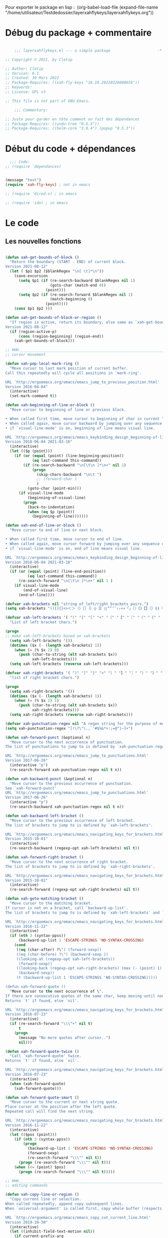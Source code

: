 

Pour exporter le package en lisp : 
(org-babel-load-file (expand-file-name "/home/utilisateur/Testdedossier/layerxahflykeys/layerxahflykeys.org"))

* Débug du package + commentaire

#+begin_src emacs-lisp

      ;;; layerxahflykeys.el --- a simple package                     -*- lexical-binding: t; -*-

  ;; Copyright © 2021, by Cletip

  ;; Author: Cletip
  ;; Version: 0.1
  ;; Created: 30 Mars 2022
  ;; Package-Requires: ((xah-fly-keys "16.19.20220326000656"))
  ;; Keywords: 
  ;; License: GPL v3

  ;; This file is not part of GNU Emacs.

      ;;; Commentary:

  ;; Juste pour garder en tête comment on fait des dépendances
  ;; Package-Requires: ((undo-tree "0.6.5"))
  ;; Package-Requires: ((helm-core "3.8.4") (popup "0.5.3"))

  #+end_src
  
* Début du code + dépendances
#+begin_src emacs-lisp
    ;;; Code:
  ;; (require 'dependances)


  (message "test")
  (require 'xah-fly-keys) ; not in emacs

  ;; (require 'dired-x) ; in emacs

  ;; (require 'ido) ; in emacs

#+end_src

* Le code

** Les nouvelles fonctions

#+begin_src emacs-lisp

  (defun xah-get-bounds-of-block ()
    "Return the boundary (START . END) of current block.
  Version 2021-08-12"
    (let ( $p1 $p2 ($blankRegex "\n[ \t]*\n"))
      (save-excursion
        (setq $p1 (if (re-search-backward $blankRegex nil 1)
                      (goto-char (match-end 0))
                    (point)))
        (setq $p2 (if (re-search-forward $blankRegex nil 1)
                      (match-beginning 0)
                    (point))))
      (cons $p1 $p2 )))

  (defun xah-get-bounds-of-block-or-region ()
    "If region is active, return its boundary, else same as `xah-get-bounds-of-block'.
  Version 2021-08-12"
    (if (region-active-p)
        (cons (region-beginning) (region-end))
      (xah-get-bounds-of-block)))

  ;; HHH___________________________________________________________________
  ;; cursor movement

  (defun xah-pop-local-mark-ring ()
    "Move cursor to last mark position of current buffer.
  Call this repeatedly will cycle all positions in `mark-ring'.

  URL `http://ergoemacs.org/emacs/emacs_jump_to_previous_position.html'
  Version 2016-04-04"
    (interactive)
    (set-mark-command t))

  (defun xah-beginning-of-line-or-block ()
    "Move cursor to beginning of line or previous block.

  • When called first time, move cursor to beginning of char in current line. (if already, move to beginning of line.)
  • When called again, move cursor backward by jumping over any sequence of whitespaces containing 2 blank lines.
  • if `visual-line-mode' is on, beginning of line means visual line.

  URL `http://ergoemacs.org/emacs/emacs_keybinding_design_beginning-of-line-or-block.html'
  Version 2018-06-04 2021-03-16"
    (interactive)
    (let (($p (point)))
      (if (or (equal (point) (line-beginning-position))
              (eq last-command this-command))
          (if (re-search-backward "\n[\t\n ]*\n+" nil 1)
              (progn
                (skip-chars-backward "\n\t ")
                ;; (forward-char )
                )
            (goto-char (point-min)))
        (if visual-line-mode
            (beginning-of-visual-line)
          (progn
            (back-to-indentation)
            (when (eq $p (point))
              (beginning-of-line)))))))

  (defun xah-end-of-line-or-block ()
    "Move cursor to end of line or next block.

  • When called first time, move cursor to end of line.
  • When called again, move cursor forward by jumping over any sequence of whitespaces containing 2 blank lines.
  • if `visual-line-mode' is on, end of line means visual line.

  URL `http://ergoemacs.org/emacs/emacs_keybinding_design_beginning-of-line-or-block.html'
  Version 2018-06-04 2021-03-16"
    (interactive)
    (if (or (equal (point) (line-end-position))
            (eq last-command this-command))
        (re-search-forward "\n[\t\n ]*\n+" nil 1 )
      (if visual-line-mode
          (end-of-visual-line)
        (end-of-line))))

  (defvar xah-brackets nil "string of left/right brackets pairs.")
  (setq xah-brackets "()[]{}<>＜＞（）［］｛｝⦅⦆〚〛⦃⦄“”‘’‹›«»「」〈〉《》【】〔〕⦗⦘『』〖〗〘〙｢｣⟦⟧⟨⟩⟪⟫⟮⟯⟬⟭⌈⌉⌊⌋⦇⦈⦉⦊❛❜❝❞❨❩❪❫❴❵❬❭❮❯❰❱❲❳〈〉⦑⦒⧼⧽﹙﹚﹛﹜﹝﹞⁽⁾₍₎⦋⦌⦍⦎⦏⦐⁅⁆⸢⸣⸤⸥⟅⟆⦓⦔⦕⦖⸦⸧⸨⸩｟｠")

  (defvar xah-left-brackets '( "(" "{" "[" "<" "〔" "【" "〖" "〈" "《" "「" "『" "“" "‘" "‹" "«" "〘")
    "List of left bracket chars.")

  (progn
  ;; make xah-left-brackets based on xah-brackets
    (setq xah-left-brackets '())
    (dotimes ($x (- (length xah-brackets) 1))
      (when (= (% $x 2) 0)
        (push (char-to-string (elt xah-brackets $x))
              xah-left-brackets)))
    (setq xah-left-brackets (reverse xah-left-brackets)))

  (defvar xah-right-brackets '( ")" "]" "}" ">" "〕" "】" "〗" "〉" "》" "」" "』" "”" "’" "›" "»" "〙")
    "list of right bracket chars.")

  (progn
    (setq xah-right-brackets '())
    (dotimes ($x (- (length xah-brackets) 1))
      (when (= (% $x 2) 1)
        (push (char-to-string (elt xah-brackets $x))
              xah-right-brackets)))
    (setq xah-right-brackets (reverse xah-right-brackets)))

  (defvar xah-punctuation-regex nil "A regex string for the purpose of moving cursor to a punctuation.")
  (setq xah-punctuation-regex "[!\?\"\.,`'#$%&*+:;=@^|~]+")

  (defun xah-forward-punct (&optional n)
    "Move cursor to the next occurrence of punctuation.
  The list of punctuations to jump to is defined by `xah-punctuation-regex'

  URL `http://ergoemacs.org/emacs/emacs_jump_to_punctuations.html'
  Version 2017-06-26"
    (interactive "p")
    (re-search-forward xah-punctuation-regex nil t n))

  (defun xah-backward-punct (&optional n)
    "Move cursor to the previous occurrence of punctuation.
  See `xah-forward-punct'
  URL `http://ergoemacs.org/emacs/emacs_jump_to_punctuations.html'
  Version 2017-06-26"
    (interactive "p")
    (re-search-backward xah-punctuation-regex nil t n))

  (defun xah-backward-left-bracket ()
    "Move cursor to the previous occurrence of left bracket.
  The list of brackets to jump to is defined by `xah-left-brackets'.

  URL `http://ergoemacs.org/emacs/emacs_navigating_keys_for_brackets.html'
  Version 2015-10-01"
    (interactive)
    (re-search-backward (regexp-opt xah-left-brackets) nil t))

  (defun xah-forward-right-bracket ()
    "Move cursor to the next occurrence of right bracket.
  The list of brackets to jump to is defined by `xah-right-brackets'.

  URL `http://ergoemacs.org/emacs/emacs_navigating_keys_for_brackets.html'
  Version 2015-10-01"
    (interactive)
    (re-search-forward (regexp-opt xah-right-brackets) nil t))

  (defun xah-goto-matching-bracket ()
    "Move cursor to the matching bracket.
  If cursor is not on a bracket, call `backward-up-list'.
  The list of brackets to jump to is defined by `xah-left-brackets' and `xah-right-brackets'.

  URL `http://ergoemacs.org/emacs/emacs_navigating_keys_for_brackets.html'
  Version 2016-11-22"
    (interactive)
    (if (nth 3 (syntax-ppss))
        (backward-up-list 1 'ESCAPE-STRINGS 'NO-SYNTAX-CROSSING)
      (cond
       ((eq (char-after) ?\") (forward-sexp))
       ((eq (char-before) ?\") (backward-sexp ))
       ((looking-at (regexp-opt xah-left-brackets))
        (forward-sexp))
       ((looking-back (regexp-opt xah-right-brackets) (max (- (point) 1) 1))
        (backward-sexp))
       (t (backward-up-list 1 'ESCAPE-STRINGS 'NO-SYNTAX-CROSSING)))))

  (defun xah-forward-quote ()
    "Move cursor to the next occurrence of \".
  If there are consecutive quotes of the same char, keep moving until none.
  Returns `t' if found, else `nil'.

  URL `http://ergoemacs.org/emacs/emacs_navigating_keys_for_brackets.html'
  Version 2016-07-23"
    (interactive)
    (if (re-search-forward "\\\"+" nil t)
        t
      (progn
        (message "No more quotes after cursor..")
        nil)))

  (defun xah-forward-quote-twice ()
    "Call `xah-forward-quote' twice.
  Returns `t' if found, else `nil'.

  URL `http://ergoemacs.org/emacs/emacs_navigating_keys_for_brackets.html'
  Version 2016-07-23"
    (interactive)
    (when (xah-forward-quote)
      (xah-forward-quote)))

  (defun xah-forward-quote-smart ()
    "Move cursor to the current or next string quote.
  Place cursor at the position after the left quote.
  Repeated call will find the next string.

  URL `http://ergoemacs.org/emacs/emacs_navigating_keys_for_brackets.html'
  Version 2016-11-22"
    (interactive)
    (let (($pos (point)))
      (if (nth 3 (syntax-ppss))
          (progn
            (backward-up-list 1 'ESCAPE-STRINGS 'NO-SYNTAX-CROSSING)
            (forward-sexp)
            (re-search-forward "\\\"" nil t))
        (progn (re-search-forward "\\\"" nil t)))
      (when (<= (point) $pos)
        (progn (re-search-forward "\\\"" nil t)))))

  ;; HHH___________________________________________________________________
  ;; editing commands

  (defun xah-copy-line-or-region ()
    "Copy current line or selection.
  When called repeatedly, append copy subsequent lines.
  When `universal-argument' is called first, copy whole buffer (respects `narrow-to-region').

  URL `http://ergoemacs.org/emacs/emacs_copy_cut_current_line.html'
  Version 2019-10-30"
    (interactive)
    (let ((inhibit-field-text-motion nil))
      (if current-prefix-arg
          (progn
            (copy-region-as-kill (point-min) (point-max)))
        (if (region-active-p)
            (progn
              (copy-region-as-kill (region-beginning) (region-end)))
          (if (eq last-command this-command)
              (if (eobp)
                  (progn )
                (progn
                  (kill-append "\n" nil)
                  (kill-append
                   (buffer-substring-no-properties (line-beginning-position) (line-end-position))
                   nil)
                  (progn
                    (end-of-line)
                    (forward-char))))
            (if (eobp)
                (if (eq (char-before) 10 )
                    (progn )
                  (progn
                    (copy-region-as-kill (line-beginning-position) (line-end-position))
                    (end-of-line)))
              (progn
                (copy-region-as-kill (line-beginning-position) (line-end-position))
                (end-of-line)
                (forward-char))))))))

  (defun xah-cut-line-or-region ()
    "Cut current line or selection.
  When `universal-argument' is called first, cut whole buffer (respects `narrow-to-region').

  URL `http://ergoemacs.org/emacs/emacs_copy_cut_current_line.html'
  Version 2015-06-10"
    (interactive)
    (if current-prefix-arg
        (progn ; not using kill-region because we don't want to include previous kill
          (kill-new (buffer-string))
          (delete-region (point-min) (point-max)))
      (progn (if (region-active-p)
                 (kill-region (region-beginning) (region-end) t)
               (kill-region (line-beginning-position) (line-beginning-position 2))))))

  (defun xah-copy-all-or-region ()
    "Copy buffer or selection content to `kill-ring'.
  Respects `narrow-to-region'.

  URL `http://ergoemacs.org/emacs/emacs_copy_cut_all_or_region.html'
  Version 2015-08-22"
    (interactive)
    (if (region-active-p)
        (progn
          (kill-new (buffer-substring (region-beginning) (region-end)))
          (message "Text selection copied."))
      (progn
        (kill-new (buffer-string))
        (message "Buffer content copied."))))

  (defun xah-cut-all-or-region ()
    "Cut buffer or selection content to `kill-ring'.
  Respects `narrow-to-region'.

  URL `http://ergoemacs.org/emacs/emacs_copy_cut_all_or_region.html'
  Version 2015-08-22"
    (interactive)
    (if (region-active-p)
        (progn
          (kill-new (buffer-substring (region-beginning) (region-end)))
          (delete-region (region-beginning) (region-end)))
      (progn
        (kill-new (buffer-string))
        (delete-region (point-min) (point-max)))))

  (defun xah-copy-all ()
    "Put the whole buffer content into the `kill-ring'.
  (respects `narrow-to-region')
  Version 2016-10-06"
    (interactive)
    (kill-new (buffer-string))
    (message "Buffer content copied."))

  (defun xah-cut-all ()
    "Cut the whole buffer content into the `kill-ring'.
  Respects `narrow-to-region'.
  Version 2017-01-03"
    (interactive)
    (kill-new (buffer-string))
    (delete-region (point-min) (point-max)))

  (defun xah-paste-or-paste-previous ()
    "Paste. When called repeatedly, paste previous.
  This command calls `yank', and if repeated, call `yank-pop'.

  When `universal-argument' is called first with a number arg, paste that many times.

  URL `http://ergoemacs.org/emacs/emacs_paste_or_paste_previous.html'
  Version 2017-07-25 2020-09-08"
    (interactive)
    (progn
      (when (and delete-selection-mode (region-active-p))
        (delete-region (region-beginning) (region-end)))
      (if current-prefix-arg
          (progn
            (dotimes (_ (prefix-numeric-value current-prefix-arg))
              (yank)))
        (if (eq real-last-command this-command)
            (yank-pop 1)
          (yank)))))

  (defvar xah-show-kill-ring-separator nil "A line divider for `xah-show-kill-ring'.")
  (setq xah-show-kill-ring-separator "\n\nss_____________________________________________________________________________\n\n")

  (defun xah-show-kill-ring ()
    "Insert all `kill-ring' content in a new buffer named *copy history*.

  URL `http://ergoemacs.org/emacs/emacs_show_kill_ring.html'
  Version 2019-12-02 2021-07-03"
    (interactive)
    (let (($buf (generate-new-buffer "*copy history*"))
          (inhibit-read-only t))
      (progn
        (switch-to-buffer $buf)
        (funcall 'fundamental-mode)
        (mapc
         (lambda (x)
           (insert x xah-show-kill-ring-separator ))
         kill-ring))
      (goto-char (point-min))))

  (defun xah-delete-backward-char-or-bracket-text ()
    "Delete backward 1 character or delete quote/bracket pair and inner text.
  If the char to the left of cursor is a matching pair, delete it and inner text, push the deleted text to `kill-ring'.

  What char is considered bracket or quote is determined by current syntax table.

  If `universal-argument' is called first, do not delete inner text.

  URL `http://ergoemacs.org/emacs/emacs_delete_backward_char_or_bracket_text.html'
  Version 2017-07-02"
    (interactive)
    (if (and delete-selection-mode (region-active-p))
        (delete-region (region-beginning) (region-end))
      (cond
       ((looking-back "\\s)" 1)
        (if current-prefix-arg
            (xah-delete-backward-bracket-pair)
          (xah-delete-backward-bracket-text)))
       ((looking-back "\\s(" 1)
        (progn
          (backward-char)
          (forward-sexp)
          (if current-prefix-arg
              (xah-delete-backward-bracket-pair)
            (xah-delete-backward-bracket-text))))
       ((looking-back "\\s\"" 1)
        (if (nth 3 (syntax-ppss))
            (progn
              (backward-char)
              (xah-delete-forward-bracket-pairs (not current-prefix-arg)))
          (if current-prefix-arg
              (xah-delete-backward-bracket-pair)
            (xah-delete-backward-bracket-text))))
       (t
        (delete-char -1)))))

  (defun xah-delete-backward-bracket-text ()
    "Delete the matching brackets/quotes to the left of cursor, including the inner text.

  This command assumes the left of cursor is a right bracket, and there is a matching one before it.

  What char is considered bracket or quote is determined by current syntax table.

  URL `http://ergoemacs.org/emacs/emacs_delete_backward_char_or_bracket_text.html'
  Version 2017-09-21"
    (interactive)
    (progn
      (forward-sexp -1)
      (mark-sexp)
      (kill-region (region-beginning) (region-end))))

  (defun xah-delete-backward-bracket-pair ()
    "Delete the matching brackets/quotes to the left of cursor.
  After call, mark is set at the matching bracket position, so you can `exchange-point-and-mark' to select it.

  This command assumes the left of point is a right bracket, and there is a matching one before it.

  What char is considered bracket or quote is determined by current syntax table.

  URL `http://ergoemacs.org/emacs/emacs_delete_backward_char_or_bracket_text.html'
  Version 2017-07-02"
    (interactive)
    (let (( $p0 (point)) $p1)
      (forward-sexp -1)
      (setq $p1 (point))
      (goto-char $p0)
      (delete-char -1)
      (goto-char $p1)
      (delete-char 1)
      (push-mark (point) t)
      (goto-char (- $p0 2))))

  (defun xah-delete-forward-bracket-pairs ( &optional DeleteInnerTextQ)
    "Delete the matching brackets/quotes to the right of cursor.
  If DeleteInnerTextQ is true, also delete the inner text.

  After the command, mark is set at the left matching bracket position, so you can `exchange-point-and-mark' to select it.

  This command assumes the char to the right of point is a left bracket or quote, and have a matching one after.

  What char is considered bracket or quote is determined by current syntax table.

  URL `http://ergoemacs.org/emacs/emacs_delete_backward_char_or_bracket_text.html'
  Version 2017-07-02"
    (interactive)
    (if DeleteInnerTextQ
        (progn
          (mark-sexp)
          (kill-region (region-beginning) (region-end)))
      (let (($pt (point)))
        (forward-sexp)
        (delete-char -1)
        (push-mark (point) t)
        (goto-char $pt)
        (delete-char 1))))

  (defun xah-change-bracket-pairs ( FromChars ToChars)
    "Change bracket pairs to another type or none.
  For example, change all parenthesis () to square brackets [].
  Works on current block or selection.

  When called in lisp program, FromChars or ToChars is a string of bracket pair. eg \"(paren)\",  \"[bracket]\", etc.
  The first and last characters are used. (the middle is for convenience in ido selection.)
  If the string contains “,2”, then the first 2 chars and last 2 chars are used, for example  \"[[bracket,2]]\".
  If ToChars is equal to string “none”, the brackets are deleted.

  URL `http://ergoemacs.org/emacs/elisp_change_brackets.html'
  Version 2020-11-01 2021-08-15"
    (interactive
     (let (($brackets
            '("(paren)"
              "{brace}"
              "[square]"
              "<greater>"
              "`emacs'"
              "`markdown`"
              "~tilde~"
              "=equal="
              "\"double\""
              "'single'"
              "[[double square,2]]"
              "“curly double”"
              "‘curly single’"
              "‹french angle›"
              "«french double angle»"
              "「corner」"
              "『white corner』"
              "【lenticular】"
              "〖white lenticular〗"
              "〈angle〉"
              "《double angle》"
              "〔tortoise〕"
              "〘white tortoise〙"
              "⦅white paren⦆"
              "〚white square〛"
              "⦃white curly⦄"
              "〈pointing angle〉"
              "⦑ANGLE WITH DOT⦒"
              "⧼CURVED ANGLE⧽"
              "⟦math square⟧"
              "⟨math angle⟩"
              "⟪math DOUBLE ANGLE⟫"
              "⟮math FLATTENED PARENTHESIS⟯"
              "⟬math WHITE TORTOISE SHELL⟭"
              "❛HEAVY SINGLE QUOTATION MARK ORNAMENT❜"
              "❝HEAVY DOUBLE TURNED COMMA QUOTATION MARK ORNAMENT❞"
              "❨MEDIUM LEFT PARENTHESIS ORNAMENT❩"
              "❪MEDIUM FLATTENED LEFT PARENTHESIS ORNAMENT❫"
              "❴MEDIUM LEFT CURLY ORNAMENT❵"
              "❬MEDIUM LEFT-POINTING ANGLE ORNAMENT❭"
              "❮HEAVY LEFT-POINTING ANGLE QUOTATION MARK ORNAMENT❯"
              "❰HEAVY LEFT-POINTING ANGLE ORNAMENT❱"
              "none"
              )))
       (list
        (ido-completing-read "Replace this:" $brackets )
        (ido-completing-read "To:" $brackets ))))
    (let ( $p1 $p2 )
      (let (($bds (xah-get-bounds-of-block-or-region))) (setq $p1 (car $bds) $p2 (cdr $bds)))
      (save-excursion
        (save-restriction
          (narrow-to-region $p1 $p2)
          (let ( (case-fold-search nil) $fromLeft $fromRight $toLeft $toRight)
            (cond
             ((string-match ",2" FromChars  )
              (progn
                (setq $fromLeft (substring FromChars 0 2))
                (setq $fromRight (substring FromChars -2))))
             (t
              (progn
                (setq $fromLeft (substring FromChars 0 1))
                (setq $fromRight (substring FromChars -1)))))
            (cond
             ((string-match ",2" ToChars)
              (progn
                (setq $toLeft (substring ToChars 0 2))
                (setq $toRight (substring ToChars -2))))
             ((string-match "none" ToChars)
              (progn
                (setq $toLeft "")
                (setq $toRight "")))
             (t
              (progn
                (setq $toLeft (substring ToChars 0 1))
                (setq $toRight (substring ToChars -1)))))
            (cond
             ((string-match "markdown" FromChars)
              (progn
                (goto-char (point-min))
                (while
                    (re-search-forward "`\\([^`]+?\\)`" nil t)
                  (overlay-put (make-overlay (match-beginning 0) (match-end 0)) 'face 'highlight)
                  (replace-match (concat $toLeft "\\1" $toRight ) t ))))
             ((string-match "tilde" FromChars)
              (progn
                (goto-char (point-min))
                (while
                    (re-search-forward "~\\([^~]+?\\)~" nil t)
                  (overlay-put (make-overlay (match-beginning 0) (match-end 0)) 'face 'highlight)
                  (replace-match (concat $toLeft "\\1" $toRight ) t ))))
             ((string-match "ascii quote" FromChars)
              (progn
                (goto-char (point-min))
                (while
                    (re-search-forward "\"\\([^\"]+?\\)\"" nil t)
                  (overlay-put (make-overlay (match-beginning 0) (match-end 0)) 'face 'highlight)
                  (replace-match (concat $toLeft "\\1" $toRight ) t ))))
             ((string-match "equal" FromChars)
              (progn
                (goto-char (point-min))
                (while
                    (re-search-forward "=\\([^=]+?\\)=" nil t)
                  (overlay-put (make-overlay (match-beginning 0) (match-end 0)) 'face 'highlight)
                  (replace-match (concat $toLeft "\\1" $toRight ) t ))))
             (t (progn
                  (progn
                    (goto-char (point-min))
                    (while (search-forward $fromLeft nil t)
                      (overlay-put (make-overlay (match-beginning 0) (match-end 0)) 'face 'highlight)
                      (replace-match $toLeft t t)))
                  (progn
                    (goto-char (point-min))
                    (while (search-forward $fromRight nil t)
                      (overlay-put (make-overlay (match-beginning 0) (match-end 0)) 'face 'highlight)
                      (replace-match $toRight t t)))))))))))

  (defun xah-toggle-letter-case ()
    "Toggle the letter case of current word or selection.
  Always cycle in this order: Init Caps, ALL CAPS, all lower.

  URL `http://ergoemacs.org/emacs/modernization_upcase-word.html'
  Version 2020-06-26"
    (interactive)
    (let ( (deactivate-mark nil) $p1 $p2)
      (if (region-active-p)
          (setq $p1 (region-beginning) $p2 (region-end))
        (save-excursion
          (skip-chars-backward "[:alpha:]")
          (setq $p1 (point))
          (skip-chars-forward "[:alpha:]")
          (setq $p2 (point))))
      (when (not (eq last-command this-command))
        (put this-command 'state 0))
      (cond
       ((equal 0 (get this-command 'state))
        (upcase-initials-region $p1 $p2)
        (put this-command 'state 1))
       ((equal 1 (get this-command 'state))
        (upcase-region $p1 $p2)
        (put this-command 'state 2))
       ((equal 2 (get this-command 'state))
        (downcase-region $p1 $p2)
        (put this-command 'state 0)))))

  ;; test case
  ;; test_case some
  ;; test-case
  ;; tes▮t-case

  (defun xah-toggle-previous-letter-case ()
    "Toggle the letter case of the letter to the left of cursor.

  URL `http://ergoemacs.org/emacs/modernization_upcase-word.html'
  Version 2015-12-22"
    (interactive)
    (let ((case-fold-search nil))
      (left-char 1)
      (cond
       ((looking-at "[[:lower:]]") (upcase-region (point) (1+ (point))))
       ((looking-at "[[:upper:]]") (downcase-region (point) (1+ (point)))))
      (right-char)))

  (defun xah-upcase-sentence ()
    "Upcase first letters of sentences of current block or selection.

  URL `http://ergoemacs.org/emacs/emacs_upcase_sentence.html'
  Version 2020-12-08 2020-12-24 2021-08-13"
    (interactive)
    (let ($p1 $p2)
      (let (($bds (xah-get-bounds-of-block-or-region))) (setq $p1 (car $bds) $p2 (cdr $bds)))
      (save-excursion
        (save-restriction
          (narrow-to-region $p1 $p2)
          (let ((case-fold-search nil))
            ;; after period or question mark or exclamation
            (goto-char (point-min))
            (while (re-search-forward "\\(\\.\\|\\?\\|!\\)[ \n]+ *\\([a-z]\\)" nil 1)
              (upcase-region (match-beginning 2) (match-end 2))
              (overlay-put (make-overlay (match-beginning 2) (match-end 2)) 'face 'highlight))
            ;; after a blank line, after a bullet, or beginning of buffer
            (goto-char (point-min))
            (while (re-search-forward "\\(\\`\\|• \\|\n\n\\)\\([a-z]\\)" nil 1)
              (upcase-region (match-beginning 2) (match-end 2))
              (overlay-put (make-overlay (match-beginning 2) (match-end 2)) 'face 'highlight))
            ;; for HTML. first letter after tag
            (when
                (or
                 (eq major-mode 'xah-html-mode)
                 (eq major-mode 'html-mode)
                 (eq major-mode 'sgml-mode)
                 (eq major-mode 'nxml-mode)
                 (eq major-mode 'xml-mode)
                 (eq major-mode 'mhtml-mode))
              (goto-char (point-min))
              (while
                  (re-search-forward "\\(<h[1-6]>[ \n]?\\|<p>[ \n]?\\|<li>[ \n]?\\|<dd>[ \n]?\\|<td>[ \n]?\\|<br ?/?>[ \n]?\\|<figcaption>[ \n]?\\)\\([a-z]\\)" nil 1)
                (upcase-region (match-beginning 2) (match-end 2))
                (overlay-put (make-overlay (match-beginning 2) (match-end 2)) 'face 'highlight))))))))

  (defun xah-title-case-region-or-line (&optional Begin End)
    "Title case text between nearest brackets, or current line or selection.
  Capitalize first letter of each word, except words like {to, of, the, a, in, or, and, …}. If a word already contains cap letters such as HTTP, URL, they are left as is.

  When called in a elisp program, Begin End are region boundaries.

  URL `http://ergoemacs.org/emacs/elisp_title_case_text.html'
  Version 2017-01-11 2021-03-30 2021-09-19"
    (interactive)
    (let* (($skipChars "^\"<>(){}[]“”‘’‹›«»「」『』【】〖〗《》〈〉〔〕")
           ($p0 (point))
           ($p1 (if Begin
                    Begin
                  (if (region-active-p)
                      (region-beginning)
                    (progn
                      (skip-chars-backward $skipChars (line-beginning-position)) (point)))))
           ($p2 (if End
                    End
                  (if (region-active-p)
                      (region-end)
                    (progn (goto-char $p0)
                           (skip-chars-forward $skipChars (line-end-position)) (point)))))
           ($strPairs [
                       [" A " " a "]
                       [" An " " an "]
                       [" And " " and "]
                       [" At " " at "]
                       [" As " " as "]
                       [" By " " by "]
                       [" Be " " be "]
                       [" Into " " into "]
                       [" In " " in "]
                       [" Is " " is "]
                       [" It " " it "]
                       [" For " " for "]
                       [" Of " " of "]
                       [" Or " " or "]
                       [" On " " on "]
                       [" Via " " via "]
                       [" The " " the "]
                       [" That " " that "]
                       [" To " " to "]
                       [" Vs " " vs "]
                       [" With " " with "]
                       [" From " " from "]
                       ["'S " "'s "]
                       ["'T " "'t "]
                       ]))
      (save-excursion
        (save-restriction
          (narrow-to-region $p1 $p2)
          (upcase-initials-region (point-min) (point-max))
          (let ((case-fold-search nil))
            (mapc
             (lambda ($x)
               (goto-char (point-min))
               (while
                   (search-forward (aref $x 0) nil t)
                 (replace-match (aref $x 1) t t)))
             $strPairs))))))

  (defun xah-delete-blank-lines ()
    "Delete all newline around cursor.

  URL `http://ergoemacs.org/emacs/emacs_shrink_whitespace.html'
  Version 2018-04-02"
    (interactive)
    (let ($p3 $p4)
            (skip-chars-backward "\n")
            (setq $p3 (point))
            (skip-chars-forward "\n")
            (setq $p4 (point))
            (delete-region $p3 $p4)))

  (defun xah-fly-delete-spaces ()
    "Delete space, tab, IDEOGRAPHIC SPACE (U+3000) around cursor.
  Version 2019-06-13"
    (interactive)
    (let (p1 p2)
      (skip-chars-forward " \t　")
      (setq p2 (point))
      (skip-chars-backward " \t　")
      (setq p1 (point))
      (delete-region p1 p2)))

  (defun xah-shrink-whitespaces ()
    "Remove whitespaces around cursor to just one, or none.

  Shrink any neighboring space tab newline characters to 1 or none.
  If cursor neighbor has space/tab, toggle between 1 or 0 space.
  If cursor neighbor are newline, shrink them to just 1.
  If already has just 1 whitespace, delete it.

  URL `http://ergoemacs.org/emacs/emacs_shrink_whitespace.html'
  Version 2019-06-13"
    (interactive)
    (let* (
           ($eol-count 0)
           ($p0 (point))
           $p1 ; whitespace begin
           $p2 ; whitespace end
           ($charBefore (char-before))
           ($charAfter (char-after ))
           ($space-neighbor-p (or (eq $charBefore 32) (eq $charBefore 9) (eq $charAfter 32) (eq $charAfter 9)))
           $just-1-space-p
           )
      (skip-chars-backward " \n\t　")
      (setq $p1 (point))
      (goto-char $p0)
      (skip-chars-forward " \n\t　")
      (setq $p2 (point))
      (goto-char $p1)
      (while (search-forward "\n" $p2 t )
        (setq $eol-count (1+ $eol-count)))
      (setq $just-1-space-p (eq (- $p2 $p1) 1))
      (goto-char $p0)
      (cond
       ((eq $eol-count 0)
        (if $just-1-space-p
            (xah-fly-delete-spaces)
          (progn (xah-fly-delete-spaces)
                 (insert " ")))
        )
       ((eq $eol-count 1)
        (if $space-neighbor-p
            (xah-fly-delete-spaces)
          (progn (xah-delete-blank-lines) (insert " "))))
       ((eq $eol-count 2)
        (if $space-neighbor-p
            (xah-fly-delete-spaces)
          (progn
            (xah-delete-blank-lines)
            (insert "\n"))))
       ((> $eol-count 2)
        (if $space-neighbor-p
            (xah-fly-delete-spaces)
          (progn
            (goto-char $p2)
            (search-backward "\n" )
            (delete-region $p1 (point))
            (insert "\n"))))
       (t (progn
            (message "nothing done. logic error 40873. shouldn't reach here" ))))))

  (defun xah-toggle-read-novel-mode ()
    "Setup current frame to be suitable for reading long novel/article text.
  • Set frame width to 70
  • Line wrap at word boundaries.
  • Line spacing is increased.
  • Proportional width font is used.
  Call again to toggle back.

  URL `http://ergoemacs.org/emacs/emacs_novel_reading_mode.html'
  Version 2019-01-30 2021-01-16"
    (interactive)
    (if (eq (frame-parameter (selected-frame) 'width) 70)
        (progn
          (set-frame-parameter (selected-frame) 'width 106)
          (variable-pitch-mode 0)
          (setq line-spacing nil)
          (setq word-wrap nil))
      (progn
        (set-frame-parameter (selected-frame) 'width 70)
        (variable-pitch-mode 1)
        (setq line-spacing 0.5)
        (setq word-wrap t)))
    (redraw-frame (selected-frame)))

  (defun xah-fill-or-unfill ()
    "Reformat current block or selection to short/long line.
  First call will break into multiple short lines. Repeated call toggles between short and long lines.
  This commands calls `fill-region' to do its work. Set `fill-column' for short line length.

  URL `http://ergoemacs.org/emacs/modernization_fill-paragraph.html'
  Version 2020-11-22 2021-08-13"
    (interactive)
    ;; This command symbol has a property “'longline-p”, the possible values are t and nil. This property is used to easily determine whether to compact or uncompact, when this command is called again
    (let ( ($isLongline (if (eq last-command this-command) (get this-command 'longline-p) t))
           (deactivate-mark nil)
           $p1 $p2 )
      (let (($bds (xah-get-bounds-of-block-or-region))) (setq $p1 (car $bds) $p2 (cdr $bds)))
      (if $isLongline
          (fill-region $p1 $p2)
        (let ((fill-column most-positive-fixnum ))
          (fill-region $p1 $p2)))
      (put this-command 'longline-p (not $isLongline))))

  (defun xah-unfill-paragraph ()
    "Replace newline chars in current paragraph by single spaces.
  This command does the inverse of `fill-paragraph'.

  URL `http://ergoemacs.org/emacs/emacs_unfill-paragraph.html'
  Version 2016-07-13"
    (interactive)
    (let ((fill-column most-positive-fixnum))
      (fill-paragraph)))

  (defun xah-unfill-region (Begin End)
    "Replace newline chars in region by single spaces.
  This command does the inverse of `fill-region'.

  URL `http://ergoemacs.org/emacs/emacs_unfill-paragraph.html'
  Version 2016-07-13"
    (interactive "r")
    (let ((fill-column most-positive-fixnum))
      (fill-region Begin End)))

  (defun xah-change-newline-chars-to-one (Begin End)
    "Replace newline char sequence by just one.

  URL `http://ergoemacs.org/emacs/emacs_reformat_lines.html'
  Version 2021-07-06"
    (interactive "r")
    (save-excursion
      (save-restriction
        (narrow-to-region Begin End)
        (goto-char (point-min))
        (while (re-search-forward "\n\n+" nil 1) (replace-match "\n")))))

  (defun xah-reformat-whitespaces-to-one-space (Begin End)
    "Replace whitespaces by one space.

  URL `http://ergoemacs.org/emacs/emacs_reformat_lines.html'
  Version 2017-01-11"
    (interactive "r")
    (save-excursion
      (save-restriction
        (narrow-to-region Begin End)
        (goto-char (point-min))
        (while
            (search-forward "\n" nil 1)
          (replace-match " "))
        (goto-char (point-min))
        (while
            (search-forward "\t" nil 1)
          (replace-match " "))
        (goto-char (point-min))
        (while
            (re-search-forward "  +" nil 1)
          (replace-match " ")))))

  (defun xah-reformat-to-multi-lines ( &optional Begin End MinLength)
    "Replace spaces by a newline at ~70 chars, on current block or selection.
  If `universal-argument' is called first, ask user for max width.

  URL `http://ergoemacs.org/emacs/emacs_reformat_lines.html'
  Version 2018-12-16 2021-07-06 2021-08-12"
    (interactive)
    (let ( $p1 $p2 $minlen )
      (setq $minlen (if MinLength MinLength (if current-prefix-arg (prefix-numeric-value current-prefix-arg) fill-column)))
      (if (and Begin End)
          (setq $p1 Begin $p2 End)
        (let (($bds (xah-get-bounds-of-block-or-region))) (setq $p1 (car $bds) $p2 (cdr $bds))))
      (save-excursion
        (save-restriction
          (narrow-to-region $p1 $p2)
          (goto-char (point-min))
          (while (re-search-forward " +" nil 1)
            (when (> (- (point) (line-beginning-position)) $minlen)
              (replace-match "\n" )))))))

  (defun xah-reformat-lines ( &optional Width)
    "Reformat current block or selection into short lines or 1 long line.
  When called for the first time, change to one long line. Second call change it to multiple short lines. Repeated call toggles.
  If `universal-argument' is called first, ask user to type max length of line. By default, it is 70.

  URL `http://ergoemacs.org/emacs/emacs_reformat_lines.html'
  Created 2016 or before.
  Version 2021-07-05 2021-08-13"
    (interactive)
    ;; This command symbol has a property 'is-long-p, the possible values are t and nil. This property is used to easily determine whether to compact or uncompact, when this command is called again
    (let ( $isLong $width $p1 $p2)
      (setq $width (if Width Width (if current-prefix-arg (prefix-numeric-value current-prefix-arg) 70 )))
      (setq $isLong (if (eq last-command this-command) (get this-command 'is-long-p) nil))
      (let (($bds (xah-get-bounds-of-block-or-region))) (setq $p1 (car $bds) $p2 (cdr $bds)))
      (progn
        (if current-prefix-arg
            (xah-reformat-to-multi-lines $p1 $p2 $width)
          (if $isLong
              (xah-reformat-to-multi-lines $p1 $p2 $width)
            (xah-reformat-whitespaces-to-one-space $p1 $p2)))
        (put this-command 'is-long-p (not $isLong)))))

  (defun xah-reformat-to-sentence-lines ()
    "Reformat current block or selection into multiple lines by ending period.
  HTML anchor links “<a…>…</a>” is also placed on a new line.
  After this command is called, press space to repeat it.

  URL `http://ergoemacs.org/emacs/elisp_reformat_to_sentence_lines.html'
  Version 2020-12-02 2021-08-31"
    (interactive)
    (let ($p1 $p2)
      (let (($bds (xah-get-bounds-of-block-or-region))) (setq $p1 (car $bds) $p2 (cdr $bds)))
      (save-restriction
        (narrow-to-region $p1 $p2)
        (goto-char (point-min))
        (while (search-forward "\n" nil t) (replace-match " " ))
        (goto-char (point-min))
        (while (re-search-forward "  +" nil t) (replace-match " " ))
        (goto-char (point-min))
        (while (re-search-forward "\\. +\\([(0-9A-Za-z]+\\)" nil t) (replace-match ".\n\\1" ))
        (goto-char (point-min))
        (while (search-forward "<a " nil t) (replace-match "\n<a " ))
        (goto-char (point-min))
        (while (re-search-forward "<br */> *" nil t) (replace-match "<br />\n" ))
        (goto-char (point-max))
        (while (eq (char-before ) 32) (delete-char -1))))
    (re-search-forward "\n+" nil 1)
    (set-transient-map (let (($kmap (make-sparse-keymap))) (define-key $kmap (kbd "SPC") 'xah-reformat-to-sentence-lines ) $kmap)))

  (defun xah-space-to-newline ()
    "Replace space sequence to a newline char in current block or selection.

  URL `http://ergoemacs.org/emacs/emacs_space_to_newline.html'
  Version 2017-08-19 2021-08-12 2021-09-12"
    (interactive)
    (let* (($bds (xah-get-bounds-of-block-or-region))
           ($p1 (car $bds))
           ($p2 (cdr $bds)))
      (goto-char $p1)
      (while (re-search-forward " +" $p2 t)
        (replace-match "\n"))))

  (defun xah-slash-to-backslash (&optional Begin End)
    "Replace slash by backslash on current line or region.
  Version 2021-07-14 2021-09-12"
    (interactive)
    (let ($p1 $p2)
      (if (and Begin End)
          (setq $p1 Begin $p2 End)
        (if (region-active-p)
            (setq $p1 (region-beginning) $p2 (region-end))
          (setq $p1 (line-beginning-position) $p2 (line-end-position))))
      (save-restriction
        (narrow-to-region $p1 $p2)
        (let ((case-fold-search nil))
          (goto-char (point-min))
          (while (search-forward "/" nil t)
            (replace-match "\\\\"))))))

  (defun xah-backslash-to-slash (&optional Begin End)
    "Replace backslash by slash on current line or region.
  Version 2021-09-11"
    (interactive)
    (let ($p1 $p2)
      (if (and Begin End)
          (setq $p1 Begin $p2 End)
        (if (region-active-p)
            (setq $p1 (region-beginning) $p2 (region-end))
          (setq $p1 (line-beginning-position) $p2 (line-end-position))))
      (save-restriction
        (narrow-to-region $p1 $p2)
        (let ((case-fold-search nil))
          (goto-char (point-min))
          (while (search-forward "\\" nil t)
            (replace-match "/"))))))

  (defun xah-slash-to-double-backslash (&optional Begin End)
    "Replace slash by double backslash on current line or region.
  Version 2021-07-14"
    (interactive)
    (let ($p1 $p2)
      (if (and Begin End)
          (setq $p1 Begin $p2 End)
        (if (region-active-p)
            (setq $p1 (region-beginning) $p2 (region-end))
          (setq $p1 (line-beginning-position) $p2 (line-end-position))))
      (save-restriction
        (narrow-to-region $p1 $p2)
        (let ((case-fold-search nil))
          (goto-char (point-min))
          (while (search-forward "/" nil t)
            (replace-match "\\\\\\\\"))))))

  (defun xah-double-backslash-to-slash (&optional Begin End)
    "Replace double backslash by slash on current line or region.
  Version 2021-07-14"
    (interactive)
    (let ($p1 $p2)
      (if (and Begin End)
          (setq $p1 Begin $p2 End)
        (if (region-active-p)
            (setq $p1 (region-beginning) $p2 (region-end))
          (setq $p1 (line-beginning-position) $p2 (line-end-position))))
      (save-restriction
        (narrow-to-region $p1 $p2)
        (let ((case-fold-search nil))
          (goto-char (point-min))
          (while (search-forward "\\\\" nil t)
            (replace-match "/"))))))

  (defun xah-comment-dwim ()
    "Like `comment-dwim', but toggle comment if cursor is not at end of line.

  URL `http://ergoemacs.org/emacs/emacs_toggle_comment_by_line.html'
  Version 2016-10-25"
    (interactive)
    (if (region-active-p)
        (comment-dwim nil)
      (let (($lbp (line-beginning-position))
            ($lep (line-end-position)))
        (if (eq $lbp $lep)
            (progn
              (comment-dwim nil))
          (if (eq (point) $lep)
              (progn
                (comment-dwim nil))
            (progn
              (comment-or-uncomment-region $lbp $lep)
              (forward-line )))))))

  (defun xah-quote-lines (Begin End QuoteL QuoteR Sep)
    "Add quotes/brackets and separator (comma) to lines.
  Act on current block or selection.

  For example,

   cat
   dog
   cow

  becomes

   \"cat\",
   \"dog\",
   \"cow\",

  or

   (cat)
   (dog)
   (cow)

  In lisp code, QuoteL QuoteR Sep are strings.

  URL `http://ergoemacs.org/emacs/emacs_quote_lines.html'
  Version 2020-06-26 2021-07-21 2021-08-15 2021-09-15"
    (interactive
     (let* (($bds (xah-get-bounds-of-block-or-region))
           ($p1 (car $bds))
           ($p2 (cdr $bds))
           ($brackets
            '(
              "\"double\""
              "'single'"
              "(paren)"
              "{brace}"
              "[square]"
              "<greater>"
              "`emacs'"
              "`markdown`"
              "~tilde~"
              "=equal="
              "“curly double”"
              "‘curly single’"
              "‹french angle›"
              "«french double angle»"
              "「corner」"
              "none"
              "other"
              )) $bktChoice $sep $sepChoice $quoteL $quoteR)
       (setq $bktChoice (ido-completing-read "Quote to use:" $brackets))
       (setq $sepChoice (ido-completing-read "line separator:" '("," ";" "none" "other")))
       (cond
        ((string-equal $bktChoice "none")
         (setq $quoteL "" $quoteR ""))
        ((string-equal $bktChoice "other")
         (let (($x (read-string "Enter 2 chars, for begin/end quote:")))
           (setq $quoteL (substring-no-properties $x 0 1)
                 $quoteR (substring-no-properties $x 1 2))))
        (t (setq $quoteL (substring-no-properties $bktChoice 0 1)
                 $quoteR (substring-no-properties $bktChoice -1))))
       (setq $sep
             (cond
              ((string-equal $sepChoice "none") "")
              ((string-equal $sepChoice "other") (read-string "Enter separator:"))
              (t $sepChoice)))
       (list $p1 $p2 $quoteL $quoteR $sep)))
    (let (($p1 Begin) ($p2 End) ($quoteL QuoteL) ($quoteR QuoteR) ($sep Sep))
      (save-excursion
        (save-restriction
          (narrow-to-region $p1 $p2)
          (goto-char (point-min))
          (catch 'EndReached
            (while t
              (skip-chars-forward "\t ")
              (insert $quoteL)
              (end-of-line)
              (insert $quoteR $sep)
              (if (eq (point) (point-max))
                  (throw 'EndReached t)
                (forward-char))))))))

  (defun xah-escape-quotes (Begin End)
    "Add slash before double quote in current line or selection.
  Double quote is codepoint 34.
  See also: `xah-unescape-quotes'
  URL `http://ergoemacs.org/emacs/elisp_escape_quotes.html'
  Version 2017-01-11"
    (interactive
     (if (region-active-p)
         (list (region-beginning) (region-end))
       (list (line-beginning-position) (line-end-position))))
    (save-excursion
        (save-restriction
          (narrow-to-region Begin End)
          (goto-char (point-min))
          (while (search-forward "\"" nil t)
            (replace-match "\\\"" t t)))))

  (defun xah-unescape-quotes (Begin End)
    "Replace  「\\\"」 by 「\"」 in current line or selection.
  See also: `xah-escape-quotes'

  URL `http://ergoemacs.org/emacs/elisp_escape_quotes.html'
  Version 2017-01-11"
    (interactive
     (if (region-active-p)
         (list (region-beginning) (region-end))
       (list (line-beginning-position) (line-end-position))))
    (save-excursion
      (save-restriction
        (narrow-to-region Begin End)
        (goto-char (point-min))
        (while (search-forward "\\\"" nil t)
          (replace-match "\"" t t)))))

  (defun xah-dired-rename-space-to-underscore ()
    "In dired, rename current or marked files by replacing space to lowline _.
  If not in `dired', do nothing.

  URL `http://ergoemacs.org/emacs/elisp_dired_rename_space_to_underscore.html'
  Version 2016-10-04 2020-03-03"
    (interactive)
    (require 'dired-aux)
    (if (eq major-mode 'dired-mode)
        (let ((markedFiles (dired-get-marked-files )))
          (mapc (lambda (x)
                  (when (string-match " " x )
                    (dired-rename-file x (replace-regexp-in-string " " "_" x) nil)))
                markedFiles)
          ;; (dired-next-line 1)
          (revert-buffer)
          )
      (user-error "Not in dired")))

  (defun xah-dired-rename-space-to-hyphen ()
    "In dired, rename current or marked files by replacing space to hyphen -.
  If not in `dired', do nothing.

  URL `http://ergoemacs.org/emacs/elisp_dired_rename_space_to_underscore.html'
  Version 2016-10-04 2019-11-24"
    (interactive)
    (require 'dired-aux)
    (if (eq major-mode 'dired-mode)
        (progn
          (mapc (lambda (x)
                  (when (string-match " " x )
                    (dired-rename-file x (replace-regexp-in-string " " "-" x) nil)))
                (dired-get-marked-files ))
          (revert-buffer))
      (user-error "Not in dired")))

  (defun xah-cycle-hyphen-lowline-space (&optional Begin End)
    "Cycle hyphen/lowline/space chars in selection or inside quote/bracket or line, in that order.
  After this command is called, press space to repeat it.
  The region to work on is by this order:
   1. if there is a selection, use that.
   2. If cursor is string quote or any type of bracket, and is within current line, work on that region.
   3. else, work on current line.

  URL `http://ergoemacs.org/emacs/elisp_change_space-hyphen_underscore.html'
  Version 2019-02-12 2021-08-20"
    (interactive)
    ;; this function sets a property 'state. Possible values are 0 to length of $charArray.
    (let* ($p1
           $p2
           ($charArray ["-" "_" " "])
           ($n (length $charArray))
           ($regionWasActive-p (region-active-p))
           ($nowState (if (eq last-command this-command) (get 'xah-cycle-hyphen-lowline-space 'state) 0))
           ($changeTo (elt $charArray $nowState)))
      (if (and Begin End)
          (setq $p1 Begin $p2 End)
        (if (region-active-p)
            (setq $p1 (region-beginning) $p2 (region-end))
          (let (($skipChars "^\"<>(){}[]“”‘’‹›«»「」『』【】〖〗《》〈〉〔〕（）"))
            (skip-chars-backward $skipChars (line-beginning-position))
            (setq $p1 (point))
            (skip-chars-forward $skipChars (line-end-position))
            (setq $p2 (point))
            (set-mark $p1))))
      (save-excursion
        (save-restriction
          (narrow-to-region $p1 $p2)
          (goto-char (point-min))
          (while (re-search-forward (elt $charArray (% (+ $nowState 2) $n)) (point-max) 1)
            (replace-match $changeTo t t))))
      (when (or (string-equal $changeTo " ") $regionWasActive-p)
        (goto-char $p2)
        (set-mark $p1)
        (setq deactivate-mark nil))
      (put 'xah-cycle-hyphen-lowline-space 'state (% (+ $nowState 1) $n)))
    (set-transient-map (let (($kmap (make-sparse-keymap))) (define-key $kmap (kbd "SPC") 'xah-cycle-hyphen-lowline-space) $kmap)))

  (defun xah-copy-file-path (&optional DirPathOnlyQ)
    "Copy current buffer file path or dired path.
  Result is full path.
  If `universal-argument' is called first, copy only the dir path.

  If in dired, copy the current or marked files.

  If a buffer is not file and not dired, copy value of `default-directory'.

  URL `http://ergoemacs.org/emacs/emacs_copy_file_path.html'
  Version 2018-06-18 2021-09-30"
    (interactive "P")
    (let (($fpath
           (if (string-equal major-mode 'dired-mode)
               (progn
                 (let (($result (mapconcat 'identity (dired-get-marked-files) "\n")))
                   (if (equal (length $result) 0)
                       (progn default-directory )
                     (progn $result))))
             (if (buffer-file-name)
                 (buffer-file-name)
               (expand-file-name default-directory)))))
      (kill-new
       (if DirPathOnlyQ
           (progn
             (message "Directory copied: %s" (file-name-directory $fpath))
             (file-name-directory $fpath))
         (progn
           (message "File path copied: %s" $fpath)
           $fpath )))))

  (defun xah-delete-current-text-block ()
    "Delete the current text block plus blank lines, or selection, and copy to `kill-ring'.

  URL `http://ergoemacs.org/emacs/emacs_delete_block.html'
  Version 2017-07-09 2021-08-14"
    (interactive)
    (let ($p1 $p2)
      (if (region-active-p)
          (setq $p1 (region-beginning) $p2 (region-end))
        (progn
          (if (re-search-backward "\n[ \t]*\n+" nil 1)
              (setq $p1 (goto-char (match-end 0)))
            (setq $p1 (point)))
          (re-search-forward "\n[ \t]*\n+" nil 1)
          (setq $p2 (point))))
      (kill-region $p1 $p2)))

  (defun xah-clear-register-1 ()
    "Clear register 1.
  See also: `xah-paste-from-register-1', `copy-to-register'.

  URL `http://ergoemacs.org/emacs/elisp_copy-paste_register_1.html'
  Version 2015-12-08"
    (interactive)
    (progn
      (copy-to-register ?1 (point-min) (point-min))
      (message "Cleared register 1.")))

  (defun xah-copy-to-register-1 ()
    "Copy current line or selection to register 1.
  See also: `xah-paste-from-register-1', `copy-to-register'.

  URL `http://ergoemacs.org/emacs/elisp_copy-paste_register_1.html'
  Version 2017-01-23"
    (interactive)
    (let ($p1 $p2)
      (if (region-active-p)
           (setq $p1 (region-beginning) $p2 (region-end))
        (setq $p1 (line-beginning-position) $p2 (line-end-position)))
      (copy-to-register ?1 $p1 $p2)
      (message "Copied to register 1: [%s]." (buffer-substring-no-properties $p1 $p2))))

  (defun xah-append-to-register-1 ()
    "Append current line or selection to register 1.
  When no selection, append current line, with newline char.
  See also: `xah-paste-from-register-1', `copy-to-register'.

  URL `http://ergoemacs.org/emacs/emacs_copy_append.html'
  Version 2015-12-08 2020-09-08"
    (interactive)
    (let ($p1 $p2)
      (if (region-active-p)
           (setq $p1 (region-beginning) $p2 (region-end))
        (setq $p1 (line-beginning-position) $p2 (line-end-position)))
      (append-to-register ?1 $p1 $p2)
      (with-temp-buffer (insert "\n")
                        (append-to-register ?1 (point-min) (point-max)))
      (message "Appended to register 1: [%s]." (buffer-substring-no-properties $p1 $p2))))

  (defun xah-paste-from-register-1 ()
    "Paste text from register 1.
  See also: `xah-copy-to-register-1', `insert-register'.

  URL `http://ergoemacs.org/emacs/elisp_copy-paste_register_1.html'
  Version 2015-12-08"
    (interactive)
    (when (region-active-p)
      (delete-region (region-beginning) (region-end)))
    (insert-register ?1 t))

  (defun xah-copy-rectangle-to-kill-ring (Begin End)
    "Copy region as column (rectangle region) to `kill-ring'
  See also: `kill-rectangle', `copy-to-register'.

  URL `http://ergoemacs.org/emacs/emacs_copy_rectangle_text_to_clipboard.html'
  version 2016-07-17"
    ;; extract-rectangle suggested by YoungFrog, 2012-07-25
    (interactive "r")
    (require 'rect)
    (kill-new (mapconcat 'identity (extract-rectangle Begin End) "\n")))

  ;; HHH___________________________________________________________________
  ;; insertion commands

  (defun xah-insert-date ()
    "Insert current date time.
  Insert date in this format: yyyy-mm-dd.
  If `universal-argument' is called first, prompt for a format to use.
  If there is selection, delete it first.

  URL `http://ergoemacs.org/emacs/elisp_insert-date-time.html'
  version 2020-09-07"
    (interactive)
    (let (($style
           (if current-prefix-arg
               (string-to-number
                (substring
                 (ido-completing-read
                  "Style:"
                  '(
                    "1 → 2018-04-12 Thursday"
                    "2 → 20180412224611"
                    "3 → 2018-04-12T22:46:11-07:00"
                    "4 → 2018-04-12 22:46:11-07:00"
                    "5 → Thursday, April 12, 2018"
                    "6 → Thu, Apr 12, 2018"
                    "7 → April 12, 2018"
                    "8 → Apr 12, 2018"
                    )) 0 1))
             0
             )))
      (when (region-active-p) (delete-region (region-beginning) (region-end)))
      (insert
       (cond
        ((= $style 0)
         ;; "2016-10-10"
         (format-time-string "%Y-%m-%d"))
        ((= $style 1)
         ;; "2018-04-12 Thursday"

         (format-time-string "%Y-%m-%d %A"))
        ((= $style 2)
         ;; "20180412224015"
         (replace-regexp-in-string ":" "" (format-time-string "%Y%m%d%T")))
        ((= $style 3)
         (concat
          (format-time-string "%Y-%m-%dT%T")
          (funcall (lambda ($x) (format "%s:%s" (substring $x 0 3) (substring $x 3 5))) (format-time-string "%z")))
         ;; "2018-04-12T22:45:26-07:00"
         )
        ((= $style 4)
         (concat
          (format-time-string "%Y-%m-%d %T")
          (funcall (lambda ($x) (format "%s:%s" (substring $x 0 3) (substring $x 3 5))) (format-time-string "%z")))
         ;; "2018-04-12 22:46:11-07:00"
         )
        ((= $style 5)
         (format-time-string "%A, %B %d, %Y")
         ;; "Thursday, April 12, 2018"
         )
        ((= $style 6)
         (format-time-string "%a, %b %d, %Y")
         ;; "Thu, Apr 12, 2018"
         )
        ((= $style 7)
         (format-time-string "%B %d, %Y")
         ;; "April 12, 2018"
         )
        ((= $style 8)
         (format-time-string "%b %d, %Y")
         ;; "Apr 12, 2018"
         )
        (t
         (format-time-string "%Y-%m-%d"))))))

  (defun xah-insert-bracket-pair (LBracket RBracket &optional WrapMethod)
    "Insert brackets around selection, word, at point, and maybe move cursor in between.

   LBracket and RBracket are strings. WrapMethod must be either 'line or 'block. 'block means between empty lines.

  • if there is a region, add brackets around region.
  • If WrapMethod is 'line, wrap around line.
  • If WrapMethod is 'block, wrap around block.
  • if cursor is at beginning of line and its not empty line and contain at least 1 space, wrap around the line.
  • If cursor is at end of a word or buffer, one of the following will happen:
   xyz▮ → xyz(▮)
   xyz▮ → (xyz▮)       if in one of the lisp modes.
  • wrap brackets around word if any. e.g. xy▮z → (xyz▮). Or just (▮)

  URL `http://ergoemacs.org/emacs/elisp_insert_brackets_by_pair.html'
  Version 2017-01-17 2021-08-12"
    (if (region-active-p)
        (progn
          (let ( ($p1 (region-beginning)) ($p2 (region-end)))
            (goto-char $p2) (insert RBracket)
            (goto-char $p1) (insert LBracket)
            (goto-char (+ $p2 2))))
      (let ($p1 $p2)
        (cond
         ((eq WrapMethod 'line)
          (setq $p1 (line-beginning-position) $p2 (line-end-position))
          (goto-char $p2)
          (insert RBracket)
          (goto-char $p1)
          (insert LBracket)
          (goto-char (+ $p2 (length LBracket))))
         ((eq WrapMethod 'block)
          (save-excursion
            (let (($bds (xah-get-bounds-of-block-or-region))) (setq $p1 (car $bds) $p2 (cdr $bds)))
            (goto-char $p2)
            (insert RBracket)
            (goto-char $p1)
            (insert LBracket)
            (goto-char (+ $p2 (length LBracket)))))
         ( ;  do line. line must contain space
          (and
           (eq (point) (line-beginning-position))
           ;; (string-match " " (buffer-substring-no-properties (line-beginning-position) (line-end-position)))
           (not (eq (line-beginning-position) (line-end-position))))
          (insert LBracket )
          (end-of-line)
          (insert  RBracket))
         ((and
           (or ; cursor is at end of word or buffer. i.e. xyz▮
            (looking-at "[^-_[:alnum:]]")
            (eq (point) (point-max)))
           (not (or
                 (string-equal major-mode "xah-elisp-mode")
                 (string-equal major-mode "emacs-lisp-mode")
                 (string-equal major-mode "lisp-mode")
                 (string-equal major-mode "lisp-interaction-mode")
                 (string-equal major-mode "common-lisp-mode")
                 (string-equal major-mode "clojure-mode")
                 (string-equal major-mode "xah-clojure-mode")
                 (string-equal major-mode "scheme-mode"))))
          (progn
            (setq $p1 (point) $p2 (point))
            (insert LBracket RBracket)
            (search-backward RBracket )))
         (t (progn
              ;; wrap around “word”. basically, want all alphanumeric, plus hyphen and underscore, but don't want space or punctuations. Also want chinese chars
              ;; 我有一帘幽梦，不知与谁能共。多少秘密在其中，欲诉无人能懂。
              (skip-chars-backward "-_[:alnum:]")
              (setq $p1 (point))
              (skip-chars-forward "-_[:alnum:]")
              (setq $p2 (point))
              (goto-char $p2)
              (insert RBracket)
              (goto-char $p1)
              (insert LBracket)
              (goto-char (+ $p2 (length LBracket)))))))))

  (defun xah-insert-paren () (interactive) (xah-insert-bracket-pair "(" ")") )
  (defun xah-insert-square-bracket () (interactive) (xah-insert-bracket-pair "[" "]") )
  (defun xah-insert-brace () (interactive) (xah-insert-bracket-pair "{" "}") )

  (defun xah-insert-double-curly-quote () (interactive) (xah-insert-bracket-pair "“" "”") )
  (defun xah-insert-curly-single-quote () (interactive) (xah-insert-bracket-pair "‘" "’") )
  (defun xah-insert-single-angle-quote () (interactive) (xah-insert-bracket-pair "‹" "›") )
  (defun xah-insert-double-angle-quote () (interactive) (xah-insert-bracket-pair "«" "»") )
  (defun xah-insert-ascii-double-quote () (interactive) (xah-insert-bracket-pair "\"" "\"") )
  (defun xah-insert-ascii-single-quote () (interactive) (xah-insert-bracket-pair "'" "'") )
  (defun xah-insert-emacs-quote () (interactive) (xah-insert-bracket-pair "`" "'") )
  (defun xah-insert-corner-bracket () (interactive) (xah-insert-bracket-pair "「" "」" ) )
  (defun xah-insert-white-corner-bracket () (interactive) (xah-insert-bracket-pair "『" "』") )
  (defun xah-insert-angle-bracket () (interactive) (xah-insert-bracket-pair "〈" "〉") )
  (defun xah-insert-double-angle-bracket () (interactive) (xah-insert-bracket-pair "《" "》") )
  (defun xah-insert-white-lenticular-bracket () (interactive) (xah-insert-bracket-pair "〖" "〗") )
  (defun xah-insert-black-lenticular-bracket () (interactive) (xah-insert-bracket-pair "【" "】") )
  (defun xah-insert-tortoise-shell-bracket () (interactive) (xah-insert-bracket-pair "〔" "〕" ) )

  (defun xah-insert-hyphen ()
    "Insert a HYPHEN-MINUS character."
    (interactive)
    (insert "-"))

  (defun xah-insert-low-line ()
    "Insert a LOW LINE character."
    (interactive)
    (insert "_"))

  (defun xah-insert-string-assignment ()
    "Insert =\"\""
    (interactive)
    (progn (insert "=\"\"")
           (left-char)))

  (defun xah-insert-space-before ()
    "Insert space before cursor."
    (interactive)
    (insert " "))

  (defun xah-insert-space-after ()
    "Insert space after cursor"
    (interactive)
    (insert " ")
    (left-char))

  (defun xah-insert-formfeed ()
    "Insert a form feed char (codepoint 12)"
    (interactive)
    (insert "\n\u000c\n"))

  (defun xah-show-formfeed-as-line ()
    "Display the formfeed ^L char as line.

  URL `http://ergoemacs.org/emacs/emacs_form_feed_section_paging.html'
  Version 2018-08-30"
    (interactive)
    ;; 2016-10-11 thanks to Steve Purcell's page-break-lines.el
    (progn
      (when (not buffer-display-table)
        (setq buffer-display-table (make-display-table)))
      (aset buffer-display-table ?\^L
            (vconcat (make-list 70 (make-glyph-code ?─ 'font-lock-comment-face))))
      (redraw-frame)))

  (defun xah-insert-column-az ()
    "Insert letters A to Z vertically, similar to `rectangle-number-lines'.
  The commpand will prompt for a start char, and number of chars to insert.
  The start char can be any char in Unicode.

  URL `http://ergoemacs.org/emacs/emacs_insert-alphabets.html'
  Version 2019-03-07"
    (interactive)
    (let (
          ($startChar (string-to-char (read-string "Start char: " "a")))
          ($howmany (string-to-number (read-string "How many: " "26")))
          ($colpos (- (point) (line-beginning-position))))
      (dotimes ($i $howmany )
        (progn
          (insert-char (+ $i $startChar))
          (forward-line)
          (beginning-of-line)
          (forward-char $colpos)))))

  (defvar xah-unicode-list nil "Associative list of Unicode symbols. First element is a Unicode character, second element is a string used as key shortcut in `ido-completing-read'")
  (setq xah-unicode-list
        '(
          ;; format: (str . nameOrFastKey)
          ("_" . "underscore" )
          ("•" . ".bullet" )
          ("→" . "tn")
          ("◇" . "3" )
          ("◆" . "4" )
          ("¤" . "2" )
          ("…" . "...ellipsis" )
          (" " . "nbsp" )
          ("、" . "," )
          ("⭑" . "9" )
          ("🎶" . "5" )
          ("—" . "-emdash" )
          ("＆" . "7fullwidthAmpersand" )
          ("↓" . "downArrow")
          ("←" . "leftArrow")
          ("↑" . "upArrow")
          ("👍" . "thumbUp")
          ("〚〛" . "whiteSquareBracket")
          ) )

  (defun xah-insert-unicode ()
    "Insert a unicode from a custom list `xah-unicode-list'.
  Version 2021-01-05"
    (interactive)
    (let (
          ($str
           (ido-completing-read
            "Insert:" (mapcar
                       (lambda (x)
                         (format "%s %s" (car x) (cdr x))) xah-unicode-list))))
      (insert (car (split-string $str " " t)))))

  ;; HHH___________________________________________________________________
  ;; text selection

  (defun xah-select-block ()
    "Select the current/next block plus 1 blankline.
  If region is active, extend selection downward by block.

  URL `http://ergoemacs.org/emacs/modernization_mark-word.html'
  Version 2019-12-26 2021-04-04 2021-08-13"
    (interactive)
    (if (region-active-p)
        (re-search-forward "\n[ \t]*\n[ \t]*\n*" nil 1)
      (progn
        (skip-chars-forward " \n\t")
        (when (re-search-backward "\n[ \t]*\n" nil 1)
          (goto-char (match-end 0)))
        (push-mark (point) t t)
        (re-search-forward "\n[ \t]*\n" nil 1))))

  (defun xah-select-line ()
    "Select current line. If region is active, extend selection downward by line.
  If `visual-line-mode' is on, consider line as visual line.

  URL `http://ergoemacs.org/emacs/modernization_mark-word.html'
  Version 2017-11-01 2021-03-19"
    (interactive)
    (if (region-active-p)
        (if visual-line-mode
            (let (($p1 (point)))
                  (end-of-visual-line 1)
                  (when (eq $p1 (point))
                    (end-of-visual-line 2)))
          (progn
            (forward-line 1)
            (end-of-line)))
      (if visual-line-mode
          (progn (beginning-of-visual-line)
                 (set-mark (point))
                 (end-of-visual-line))
        (progn
          (end-of-line)
          (set-mark (line-beginning-position))))))

  (defun xah-extend-selection ()
    "Select the current word, bracket/quote expression, or expand selection.
  Subsequent calls expands the selection.

  when there is no selection,
  • if cursor is on a any type of bracket (including parenthesis, quotation mark), select whole bracketed thing including bracket
  • else, select current word.

  when there is a selection, the selection extension behavior is still experimental. But when cursor is on a any type of bracket (parenthesis, quote), it extends selection to outer bracket.

  URL `http://ergoemacs.org/emacs/modernization_mark-word.html'
  Version 2020-02-04"
    (interactive)
    (if (region-active-p)
        (progn
          (let (($rb (region-beginning)) ($re (region-end)))
            (goto-char $rb)
            (cond
             ((looking-at "\\s(")
              (if (eq (nth 0 (syntax-ppss)) 0)
                  (progn
                    ;; (message "left bracket, depth 0.")
                    (end-of-line) ; select current line
                    (set-mark (line-beginning-position)))
                (progn
                  ;; (message "left bracket, depth not 0")
                  (up-list -1 t t)
                  (mark-sexp))))
             ((eq $rb (line-beginning-position))
              (progn
                (goto-char $rb)
                (let (($firstLineEndPos (line-end-position)))
                  (cond
                   ((eq $re $firstLineEndPos)
                    (progn
                      ;; (message "exactly 1 line. extend to next whole line." )
                      (forward-line 1)
                      (end-of-line)))
                   ((< $re $firstLineEndPos)
                    (progn
                      ;; (message "less than 1 line. complete the line." )
                      (end-of-line)))
                   ((> $re $firstLineEndPos)
                    (progn
                      ;; (message "beginning of line, but end is greater than 1st end of line" )
                      (goto-char $re)
                      (if (eq (point) (line-end-position))
                          (progn
                            ;; (message "exactly multiple lines" )
                            (forward-line 1)
                            (end-of-line))
                        (progn
                          ;; (message "multiple lines but end is not eol. make it so" )
                          (goto-char $re)
                          (end-of-line)))))
                   (t (error "logic error 42946" ))))))
             ((and (> (point) (line-beginning-position)) (<= (point) (line-end-position)))
              (progn
                ;; (message "less than 1 line" )
                (end-of-line) ; select current line
                (set-mark (line-beginning-position))))
             (t
              ;; (message "last resort" )
              nil))))
      (progn
        (cond
         ((looking-at "\\s(")
          ;; (message "left bracket")
          (mark-sexp)) ; left bracket
         ((looking-at "\\s)")
          ;; (message "right bracket")
          (backward-up-list) (mark-sexp))
         ((looking-at "\\s\"")
          ;; (message "string quote")
          (mark-sexp)) ; string quote
         ;; ((and (eq (point) (line-beginning-position)) (not (looking-at "\n")))
         ;;  (message "beginning of line and not empty")
         ;;  (end-of-line)
         ;;  (set-mark (line-beginning-position)))
         ((or (looking-back "\\s_" 1) (looking-back "\\sw" 1))
          ;; (message "left is word or symbol")
          (skip-syntax-backward "_w" )
          ;; (re-search-backward "^\\(\\sw\\|\\s_\\)" nil t)
          (push-mark)
          (skip-syntax-forward "_w")
          (setq mark-active t)
          ;; (exchange-point-and-mark)
          )
         ((and (looking-at "\\s ") (looking-back "\\s " 1))
          ;; (message "left and right both space" )
          (skip-chars-backward "\\s " ) (set-mark (point))
          (skip-chars-forward "\\s "))
         ((and (looking-at "\n") (looking-back "\n" 1))
          ;; (message "left and right both newline")
          (skip-chars-forward "\n")
          (set-mark (point))
          (re-search-forward "\n[ \t]*\n")) ; between blank lines, select next block
         (t
          ;; (message "just mark sexp" )
          (mark-sexp)
          (exchange-point-and-mark))
         ;;
         ))))

  (defun xah-select-text-in-quote ()
    "Select text between the nearest left and right delimiters.
  Delimiters here includes the following chars: \"`<>(){}[]“”‘’‹›«»「」『』【】〖〗《》〈〉〔〕（）
  This command select between any bracket chars, does not consider nesting. For example, if text is
  (a(b)c▮)
  the selected char is “c”, not “a(b)c”.

  URL `http://ergoemacs.org/emacs/modernization_mark-word.html'
  Version 2020-11-24 2021-07-11"
    (interactive)
    (let ( $skipChars $p1 )
      (setq $skipChars "^\"`<>(){}[]“”‘’‹›«»「」『』【】〖〗《》〈〉〔〕（）〘〙")
      (skip-chars-backward $skipChars)
      (setq $p1 (point))
      (skip-chars-forward $skipChars)
      (set-mark $p1)))

  ;; HHH___________________________________________________________________
  ;; misc

  (defun xah-user-buffer-q ()
    "Return t if current buffer is a user buffer, else nil.
  Typically, if buffer name starts with *, it is not considered a user buffer.
  This function is used by buffer switching command and close buffer command, so that next buffer shown is a user buffer.
  You can override this function to get your idea of “user buffer”.
  Version 2016-06-18"
    (interactive)
    (cond
     ((string-equal "*" (substring (buffer-name) 0 1)) nil)
     ((string-equal major-mode "dired-mode") nil)
     ((string-equal major-mode "eww-mode") nil)
     (t t)))

  (defun xah-next-user-buffer ()
    "Switch to the next user buffer.
  “user buffer” is determined by `xah-user-buffer-q'.

  URL `http://ergoemacs.org/emacs/elisp_next_prev_user_buffer.html'
  Version 2016-06-19"
    (interactive)
    (next-buffer)
    (let ((i 0))
      (while (< i 20)
        (if (not (xah-user-buffer-q))
            (progn (next-buffer)
                   (setq i (1+ i)))
          (progn (setq i 100))))))

  (defun xah-previous-user-buffer ()
    "Switch to the previous user buffer.
  “user buffer” is determined by `xah-user-buffer-q'.

  URL `http://ergoemacs.org/emacs/elisp_next_prev_user_buffer.html'
  Version 2016-06-19"
    (interactive)
    (previous-buffer)
    (let ((i 0))
      (while (< i 20)
        (if (not (xah-user-buffer-q))
            (progn (previous-buffer)
                   (setq i (1+ i)))
          (progn (setq i 100))))))

  (defun xah-next-emacs-buffer ()
    "Switch to the next emacs buffer.
  “emacs buffer” here is buffer whose name starts with *.

  URL `http://ergoemacs.org/emacs/elisp_next_prev_user_buffer.html'
  Version 2016-06-19"
    (interactive)
    (next-buffer)
    (let ((i 0))
      (while (and (not (string-equal "*" (substring (buffer-name) 0 1))) (< i 20))
        (setq i (1+ i)) (next-buffer))))

  (defun xah-previous-emacs-buffer ()
    "Switch to the previous emacs buffer.
  “emacs buffer” here is buffer whose name starts with *.

  URL `http://ergoemacs.org/emacs/elisp_next_prev_user_buffer.html'
  Version 2016-06-19"
    (interactive)
    (previous-buffer)
    (let ((i 0))
      (while (and (not (string-equal "*" (substring (buffer-name) 0 1))) (< i 20))
        (setq i (1+ i)) (previous-buffer))))

  (defun xah-new-empty-buffer ()
    "Create a new empty buffer.
  New buffer will be named “untitled” or “untitled<2>”, “untitled<3>”, etc.

  It returns the buffer (for elisp programing).

  URL `http://ergoemacs.org/emacs/emacs_new_empty_buffer.html'
  Version 2017-11-01"
    (interactive)
    (let (($buf (generate-new-buffer "untitled")))
      (switch-to-buffer $buf)
      (funcall initial-major-mode)
      (setq buffer-offer-save t)
      $buf
      ))

  (defvar xah-recently-closed-buffers nil "a Alist of recently closed buffers. Each element is (buffer name, file path). The max number to track is controlled by the variable `xah-recently-closed-buffers-max'.")

  (defcustom xah-recently-closed-buffers-max 40 "The maximum length for `xah-recently-closed-buffers'."
    :type 'integer
    :group 'xah-fly-keys)

  (declare-function minibuffer-keyboard-quit "delsel" ())
  (declare-function org-edit-src-save "org-src" ())

  (defun xah-close-current-buffer ()
    "Close the current buffer.

  Similar to `kill-buffer', with the following addition:

  • Prompt user to save if the buffer has been modified even if the buffer is not associated with a file.
  • If the buffer is editing a source file in an `org-mode' file, prompt the user to save before closing.
  • If the buffer is a file, add the path to the list `xah-recently-closed-buffers'.

  URL `http://ergoemacs.org/emacs/elisp_close_buffer_open_last_closed.html'
  Version 2018-06-11 2021-07-01"
    (interactive)
    (let (($isOrgMode (string-match "^*Org Src" (buffer-name))))
      (if (active-minibuffer-window) ; if the buffer is minibuffer
          ;; (string-equal major-mode "minibuffer-inactive-mode")
          (minibuffer-keyboard-quit)
        (progn
          ;; Offer to save buffers that are non-empty and modified, even for non-file visiting buffer. (Because `kill-buffer' does not offer to save buffers that are not associated with files.)
          (when (and (buffer-modified-p)
                     (xah-user-buffer-q)
                     (not (string-equal major-mode "dired-mode"))
                     (if (equal (buffer-file-name) nil)
                         (if (string-equal "" (save-restriction (widen) (buffer-string))) nil t)
                       t))
            (if (y-or-n-p (format "Buffer %s modified; Do you want to save? " (buffer-name)))
                (save-buffer)
              (set-buffer-modified-p nil)))
          (when (and (buffer-modified-p)
                     $isOrgMode)
            (if (y-or-n-p (format "Buffer %s modified; Do you want to save? " (buffer-name)))
                (org-edit-src-save)
              (set-buffer-modified-p nil)))
          ;; save to a list of closed buffer
          (when (buffer-file-name)
            (setq xah-recently-closed-buffers
                  (cons (cons (buffer-name) (buffer-file-name)) xah-recently-closed-buffers))
            (when (> (length xah-recently-closed-buffers) xah-recently-closed-buffers-max)
              (setq xah-recently-closed-buffers (butlast xah-recently-closed-buffers 1))))
          (kill-buffer (current-buffer))))))

  (defun xah-open-last-closed ()
    "Open the last closed file.

  URL `http://ergoemacs.org/emacs/elisp_close_buffer_open_last_closed.html'
  Version 2016-06-19"
    (interactive)
    (if (> (length xah-recently-closed-buffers) 0)
        (find-file (cdr (pop xah-recently-closed-buffers)))
      (progn (message "No recently close buffer in this session."))))

  (defun xah-open-recently-closed ()
    "Open recently closed file.
  Prompt for a choice.

  URL `http://ergoemacs.org/emacs/elisp_close_buffer_open_last_closed.html'
  Version 2016-06-19"
    (interactive)
    (find-file (ido-completing-read "open:" (mapcar (lambda (f) (cdr f)) xah-recently-closed-buffers))))

  (defun xah-list-recently-closed ()
    "List recently closed file.

  URL `http://ergoemacs.org/emacs/elisp_close_buffer_open_last_closed.html'
  Version 2016-06-19"
    (interactive)
    (let (($buf (generate-new-buffer "*recently closed*")))
      (switch-to-buffer $buf)
      (mapc (lambda ($f) (insert (cdr $f) "\n"))
            xah-recently-closed-buffers)))

  (declare-function bookmark-maybe-load-default-file "bookmark" ())
  (defvar bookmark-alist)
  (declare-function bookmark-get-filename "bookmark" (bookmark-name-or-record))

  (defun xah-open-file-fast ()
    "Prompt to open a file from bookmark `bookmark-bmenu-list'.
  This command is similar to `bookmark-jump', but use `ido-mode' interface, and ignore cursor position in bookmark.

  URL `http://ergoemacs.org/emacs/emacs_hotkey_open_file_fast.html'
  Version 2019-02-26"
    (interactive)
    (require 'bookmark)
    (bookmark-maybe-load-default-file)
    (let (($thisBookmark (ido-completing-read "Open bookmark:" (mapcar (lambda ($x) (car $x)) bookmark-alist))))
      (find-file (bookmark-get-filename $thisBookmark))))

  (defun xah-open-file-at-cursor ()
    "Open the file path under cursor.
  If there is selection, use it for path.
  If the path starts with “http://”, open the URL in browser.
  Input path can be {relative, full path, URL}.
  Path may have a trailing “:‹n›” that indicates line number, or “:‹n›:‹m›” with line and column number. If so, jump to that line number.
  If path does not have a file extension, automatically try with “.el” for elisp files.
  This command is similar to `find-file-at-point' but without prompting for confirmation.

  URL `http://ergoemacs.org/emacs/emacs_open_file_path_fast.html'
  Version 2020-10-17 2021-02-24 2021-08-14 2021-09-19"
    (interactive)
    (let* (($input
            (if (region-active-p)
                (buffer-substring-no-properties (region-beginning) (region-end))
              (let (($p0 (point)) $p1 $p2
                    ($pathStops "^  \t\n\"`'‘’“”|[]{}「」<>〔〕〈〉《》【】〖〗«»‹›❮❯❬❭〘〙·。\\"))
                (skip-chars-backward $pathStops)
                (setq $p1 (point))
                (goto-char $p0)
                (skip-chars-forward $pathStops)
                (setq $p2 (point))
                (goto-char $p0)
                (buffer-substring-no-properties $p1 $p2))))
           ($path (replace-regexp-in-string "^/C:/" "/" (replace-regexp-in-string "^file://" "" (replace-regexp-in-string ":\\'" "" $input)))))
      (if (string-match-p "\\`https?://" $path)
          (if (fboundp 'xahsite-url-to-filepath)
              (let (($x (xahsite-url-to-filepath $path)))
                (if (string-match "^http" $x)
                    (browse-url $x)
                  (find-file $x)))
            (progn (browse-url $path)))
        (progn ; not starting “http://”
          (if (string-match "#" $path)
              (let (($fpath (substring $path 0 (match-beginning 0)))
                    ($fractPart (substring $path (1+ (match-beginning 0)))))
                (if (file-exists-p $fpath)
                    (progn
                      (find-file $fpath)
                      (goto-char (point-min))
                      (search-forward $fractPart))
                  (when (y-or-n-p (format "file does not exist: [%s]. Create?" $fpath))
                    (find-file $fpath))))
            (if (string-match "^\\`\\(.+?\\):\\([0-9]+\\)\\(:[0-9]+\\)?\\'" $path)
                (let (($fpath (match-string-no-properties 1 $path))
                      ($lineNum (string-to-number (match-string-no-properties 2 $path))))
                  (if (file-exists-p $fpath)
                      (progn
                        (find-file $fpath)
                        (goto-char (point-min))
                        (forward-line (1- $lineNum)))
                    (when (y-or-n-p (format "file does not exist: [%s]. Create?" $fpath))
                      (find-file $fpath))))
              (if (file-exists-p $path)
                  (progn ; open f.ts instead of f.js
                    (let (($ext (file-name-extension $path))
                          ($fnamecore (file-name-sans-extension $path)))
                      (if (and (string-equal $ext "js")
                               (file-exists-p (concat $fnamecore ".ts")))
                          (find-file (concat $fnamecore ".ts"))
                        (find-file $path))))
                (if (file-exists-p (concat $path ".el"))
                    (find-file (concat $path ".el"))
                  (when (y-or-n-p (format "file does not exist: [%s]. Create?" $path))
                    (find-file $path))))))))))

  (if (version<= emacs-version "26.0.50")
      (defalias 'xah-display-line-numbers-mode #'linum-mode)
    (defalias 'xah-display-line-numbers-mode #'global-display-line-numbers-mode))

  (defvar xah-fly-M-x-command nil "Command to call for emacs `execute-extended-command' replacement, used by `xah-fly-M-x'. Value should be a lisp symbol.")

  (setq xah-fly-M-x-command nil)

  (defun xah-fly-M-x ()
    "Calls `execute-extended-command' or an alternative.
  If `xah-fly-M-x-command' is non-nil, call it, else call one of the following, in order: `smex', `helm-M-x', `counsel-M-x', `execute-extended-command'.
  Version 2020-04-09 2021-02-24"
    (interactive)
    (command-execute
     (cond
      ((and (boundp 'xah-fly-M-x-command) xah-fly-M-x-command) xah-fly-M-x-command )
      ((fboundp 'smex) 'smex)
      ((fboundp 'helm-M-x) 'helm-M-x)
      ((fboundp 'counsel-M-x) 'counsel-M-x)
      (t 'execute-extended-command))
     nil
     nil
     :special))

  ;; HHH___________________________________________________________________

  (defvar xah-run-current-file-before-hook nil "Hook for `xah-run-current-file'. Before the file is run.")

  (defvar xah-run-current-file-after-hook nil "Hook for `xah-run-current-file'. After the file is run.")

  (defun xah-run-current-go-file ()
    "Run or build current golang file.
  To build, call `universal-argument' first.
  Version 2018-10-12"
    (interactive)
    (when (not (buffer-file-name)) (save-buffer))
    (when (buffer-modified-p) (save-buffer))
    (let* (
           ($outputb "*xah-run output*")
           (resize-mini-windows nil)
           ($fname (buffer-file-name))
           ;; ($fSuffix (file-name-extension $fname))
           ($progName "go")
           $cmdStr)
      (setq $cmdStr (concat $progName " \""   $fname "\" &"))
      (if current-prefix-arg
          (progn
            (setq $cmdStr (format "%s build \"%s\" " $progName $fname)))
        (progn
          (setq $cmdStr (format "%s run \"%s\" &" $progName $fname))))
      (progn
        (message "running %s" $fname)
        (message "%s" $cmdStr)
        (shell-command $cmdStr $outputb )
        ;;
        )))

  (defvar xah-run-current-file-map nil "A association list that maps file extension to program path, used by `xah-run-current-file'. First element is file suffix, second is program name or path. You can add items to it.")
  (setq
   xah-run-current-file-map
   '(
     ("clj" . "clj")
     ("go" . "go run")
     ("hs" . "runhaskell")
     ("java" . "javac")
     ("js" . "deno run")
     ("latex" . "pdflatex")
     ("mjs" . "node --experimental-modules ")
     ("ml" . "ocaml")
     ("php" . "php")
     ("pl" . "perl")
     ("ps1" . "pwsh")
     ("py" . "python")
     ("py2" . "python2")
     ("py3" . "python3")
     ("rb" . "ruby")
     ("rkt" . "racket")
     ("sh" . "bash")
     ("tex" . "pdflatex")
     ("ts" . "deno run") ; TypeScript
     ("tsx" . "tsc")
     ("vbs" . "cscript")
     ;; ("pov" . "/usr/local/bin/povray +R2 +A0.1 +J1.2 +Am2 +Q9 +H480 +W640")
     ))

  (defun xah-run-current-file ()
    "Execute the current file.
  For example, if the current buffer is x.py, then it'll call [python x.py] in a shell.
  Output is printed to buffer “*xah-run output*”.
  File suffix is used to determine which program to run, set in the variable `xah-run-current-file-map'.

  If the file is modified or not saved, save it automatically before run.

  URL `http://ergoemacs.org/emacs/elisp_run_current_file.html'
  Version 2020-09-24 2021-01-21"
    (interactive)
    (let (
          ($outBuffer "*xah-run output*")
          (resize-mini-windows nil)
          ($suffixMap xah-run-current-file-map )
          $fname
          $fSuffix
          $progName
          $cmdStr)
      (when (not (buffer-file-name)) (save-buffer))
      (when (buffer-modified-p) (save-buffer))
      (setq $fname (buffer-file-name))
      (setq $fSuffix (file-name-extension $fname))
      (setq $progName (cdr (assoc $fSuffix $suffixMap)))
      (setq $cmdStr (concat $progName " \""   $fname "\" &"))
      (run-hooks 'xah-run-current-file-before-hook)
      (cond
       ((string-equal $fSuffix "el")
        (load $fname))
       ((string-equal $fSuffix "go")
        (xah-run-current-go-file))
       ((string-equal $fSuffix "java")
        (progn
          (shell-command (format "javac %s" $fname) $outBuffer )
          (shell-command (format "java %s" (file-name-sans-extension
                                            (file-name-nondirectory $fname))) $outBuffer )))
       (t (if $progName
              (progn
                (message "Running")
                (shell-command $cmdStr $outBuffer ))
            (error "No recognized program file suffix for this file."))))
      (run-hooks 'xah-run-current-file-after-hook)))

  (defun xah-clean-empty-lines ()
    "Replace repeated blank lines to just 1, in whole buffer or selection.
  Respects `narrow-to-region'.

  URL `http://ergoemacs.org/emacs/elisp_compact_empty_lines.html'
  Version 2017-09-22 2020-09-08"
    (interactive)
    (let ($begin $end)
      (if (region-active-p)
          (setq $begin (region-beginning) $end (region-end))
        (setq $begin (point-min) $end (point-max)))
      (save-excursion
        (save-restriction
          (narrow-to-region $begin $end)
          (progn
            (goto-char (point-min))
            (while (re-search-forward "\n\n\n+" nil 1)
              (replace-match "\n\n")))))))

  (defun xah-clean-whitespace ()
    "Delete trailing whitespace, and replace repeated blank lines to just 1.
  Only space and tab is considered whitespace here.
  Works on whole buffer or selection, respects `narrow-to-region'.

  URL `http://ergoemacs.org/emacs/elisp_compact_empty_lines.html'
  Version 2017-09-22 2021-08-27"
    (interactive)
    (let ($begin $end)
      (if (region-active-p)
          (setq $begin (region-beginning) $end (region-end))
        (setq $begin (point-min) $end (point-max)))
      (save-excursion
        (save-restriction
          (narrow-to-region $begin $end)
          (goto-char (point-min))
          (while (re-search-forward "[ \t]+\n" nil 1) (replace-match "\n"))
          (goto-char (point-min))
          (while (re-search-forward "\n\n\n+" nil 1) (replace-match "\n\n"))
          (goto-char (point-max))
          (while (eq (char-before) ? ) (delete-char -1))))))

  (defun xah-make-backup ()
    "Make a backup copy of current file or dired marked files.
  If in dired, backup current file or marked files.
  The backup file name is in this format
   x.html~2018-05-15_133429~
   The last part is hour, minutes, seconds.
  in the same dir. If such a file already exist, it is overwritten.
  If the current buffer is not associated with a file, nothing's done.

  URL `http://ergoemacs.org/emacs/elisp_make-backup.html'
  Version 2018-06-06 2020-12-18"
    (interactive)
    (let (($fname (buffer-file-name))
          ($date-time-format "%Y%m%d_%H%M%S"))
      (if $fname
          (let (($backup-name
                 (concat $fname "~" (format-time-string $date-time-format) "~")))
            (copy-file $fname $backup-name t)
            (message (concat "Backup saved at: " $backup-name)))
        (if (eq major-mode 'dired-mode)
            (progn
              (mapc (lambda ($x)
                      (let (($backup-name
                             (concat $x "~" (format-time-string $date-time-format) "~")))
                        (copy-file $x $backup-name t)))
                    (dired-get-marked-files))
              (revert-buffer))
          (user-error "buffer not file nor dired")))))

  (defun xah-make-backup-and-save ()
    "Backup of current file and save, or backup dired marked files.
  For detail, see `xah-make-backup'.
  If the current buffer is not associated with a file nor dired, nothing's done.

  URL `http://ergoemacs.org/emacs/elisp_make-backup.html'
  Version 2015-10-14"
    (interactive)
    (if (buffer-file-name)
        (progn
          (xah-make-backup)
          (when (buffer-modified-p)
            (save-buffer)))
      (progn
        (xah-make-backup))))

  (defun xah-delete-current-file-make-backup ()
    "Delete current file, makes a backup~, close the buffer.
  If buffer is not a file, copy content to `kill-ring', delete buffer.

  Backup filename is “‹name›~‹dateTimeStamp›~”. Existing file of the same name is overwritten. If buffer is not a file, the backup file name starts with “xx_”.

  Call `xah-open-last-closed' to open the backup file.

  URL `http://ergoemacs.org/emacs/elisp_delete-current-file.html'
  Version 2018-05-15 2021-08-31 2021-09-27"
    (interactive)
    (if (string-equal 'dired-mode major-mode)
        (message "In dired. Nothing is done.")
      (let* (($fname (buffer-file-name))
             ($backupPath
              (concat (if $fname $fname (format "%sxx" default-directory))
                      (format "~%s~" (format-time-string "%Y%m%dT%H%M%S")))))
        (if $fname
            (progn
              (save-buffer $fname)
              (copy-file $fname $backupPath t)
              (when (boundp 'xah-recently-closed-buffers)
                (push (cons nil $backupPath) xah-recently-closed-buffers))
              (message "Deleted. Backup at [%s]. Call `xah-open-last-closed' to open." $backupPath)
              (delete-file $fname))
          (progn
            (widen)
            (kill-new  (buffer-string))))
        (kill-buffer (current-buffer)))))

  ;; HHH___________________________________________________________________

  (defun xah-search-current-word ()
    "Call `isearch' on current word or selection.
  “word” here is A to Z, a to z, and hyphen [-] and lowline [_], independent of syntax table.

  URL `http://ergoemacs.org/emacs/modernization_isearch.html'
  Version 2015-04-09"
    (interactive)
    (let ($p1 $p2)
      (if (region-active-p)
          (setq $p1 (region-beginning) $p2 (region-end))
        (save-excursion
          (skip-chars-backward "-_A-Za-z0-9")
          (setq $p1 (point))
          (right-char)
          (skip-chars-forward "-_A-Za-z0-9")
          (setq $p2 (point))))
      (setq mark-active nil)
      (when (< $p1 (point))
        (goto-char $p1))
      (isearch-mode t)
      (isearch-yank-string (buffer-substring-no-properties $p1 $p2))))

  (declare-function w32-shell-execute "w32fns.c" (operation document &optional parameters show-flag)) ; (w32-shell-execute "open" default-directory)

  (defun xah-show-in-desktop ()
    "Show current file in desktop.
   (Mac Finder, Windows Explorer, Linux file manager)
  This command can be called when in a file buffer or in `dired'.

  URL `http://ergoemacs.org/emacs/emacs_dired_open_file_in_ext_apps.html'
  Version 2020-11-20 2021-01-31"
    (interactive)
    (let (($path (if (eq major-mode 'dired-mode)
                     (if (eq nil (dired-get-marked-files ))
                         default-directory
                       (car (dired-get-marked-files )))
                   (if (buffer-file-name) (buffer-file-name) default-directory))))
      (cond
       ((string-equal system-type "windows-nt")
        (shell-command (format "PowerShell -Command invoke-item '%s'" (expand-file-name default-directory )))
        ;; (let ( ($cmd (format "Explorer /select,%s"  (shell-quote-argument (replace-regexp-in-string "/" "\\" $path t t )))))
        ;;   (shell-command $cmd))
        )
       ((string-equal system-type "darwin")
        (shell-command
         (concat "open -R " (shell-quote-argument $path))))
       ((string-equal system-type "gnu/linux")
        (let (
              (process-connection-type nil)
              (openFileProgram (if (file-exists-p "/usr/bin/gvfs-open")
                                   "/usr/bin/gvfs-open"
                                 "/usr/bin/xdg-open")))
          (start-process "" nil openFileProgram (shell-quote-argument $path)))
        ;; (shell-command "xdg-open .") ;; 2013-02-10 this sometimes froze emacs till the folder is closed. eg with nautilus
        ))))

  (defun xah-open-in-vscode ()
    "Open current file or dir in vscode.

  URL `http://ergoemacs.org/emacs/emacs_dired_open_file_in_ext_apps.html'
  Version 2020-02-13 2021-01-18"
    (interactive)
    (let (($path (if (buffer-file-name) (buffer-file-name) (expand-file-name default-directory ))))
      (message "path is %s" $path)
      (cond
       ((string-equal system-type "darwin")
        (shell-command (format "open -a Visual\\ Studio\\ Code.app %s" (shell-quote-argument $path))))
       ((string-equal system-type "windows-nt")
        ;; 2021-01-18 problem: if gnu findutils is installed, it installs a code.exe program, same name as vscode's executable. and usually in path before vscode.
  ;; vs code is usually at home dir
  ;; "C:\Users\joe\AppData\Local\Programs\Microsoft VS Code\bin\code.cmd"
        ;; the following is attemp to work around
        ;; (shell-command
        ;;  (format
        ;;   "PowerShell -Command Invoke-Expression \"%s\\%s\" %s"
        ;;   (getenv "HOMEPATH")
        ;;   "AppData\\Local\\Programs\\Microsoft VS Code\\Code.exe"
        ;;   (shell-quote-argument $path)))
        ;; (shell-command (concat "PowerShell -Command Start-Process Code.exe -filepath " (shell-quote-argument $path)))
        (shell-command (format "Code %s" (shell-quote-argument $path)))
        ;;
        )
       ((string-equal system-type "gnu/linux")
        (shell-command (format "code %s" (shell-quote-argument $path)))))))

  (defun xah-open-in-external-app (&optional Fname)
    "Open the current file or dired marked files in external app.
  When called in emacs lisp, if Fname is given, open that.

  URL `http://ergoemacs.org/emacs/emacs_dired_open_file_in_ext_apps.html'
  Version 2019-11-04 2021-07-21"
    (interactive)
    (let ($fileList $doIt )
      (setq $fileList
            (if Fname
                (list Fname)
              (if (string-equal major-mode "dired-mode")
                  (dired-get-marked-files)
                (list (buffer-file-name)))))
      (setq $doIt (if (<= (length $fileList) 5) t (y-or-n-p "Open more than 5 files? ")))
      (when $doIt
        (cond
         ((string-equal system-type "windows-nt")
          (mapc
           (lambda ($fpath)
             (shell-command (concat "PowerShell -Command \"Invoke-Item -LiteralPath\" " "'" (shell-quote-argument (expand-file-name $fpath )) "'")))
           $fileList))
         ((string-equal system-type "darwin")
          (mapc (lambda ($fpath) (shell-command (concat "open " (shell-quote-argument $fpath)))) $fileList))
         ((string-equal system-type "gnu/linux")
          (mapc (lambda ($fpath) (let ((process-connection-type nil)) (start-process "" nil "xdg-open" $fpath))) $fileList))
         ((string-equal system-type "berkeley-unix")
          (mapc (lambda ($fpath) (let ((process-connection-type nil)) (start-process "" nil "xdg-open" $fpath))) $fileList))))))

  (defun xah-open-in-terminal ()
    "Open the current dir in a new terminal window.
  On Microsoft Windows, it starts cross-platform PowerShell pwsh. You need to have it installed.

  URL `http://ergoemacs.org/emacs/emacs_dired_open_file_in_ext_apps.html'
  Version 2020-11-21 2021-07-21"
    (interactive)
    (cond
     ((string-equal system-type "windows-nt")
      (let ((process-connection-type nil)
            ($cmdstr
             (format "pwsh -Command Start-Process pwsh -WorkingDirectory %s" (shell-quote-argument default-directory))))
        ;; (start-process "" nil "powershell" "Start-Process" "powershell"  "-WorkingDirectory" default-directory)
        (shell-command $cmdstr)))
     ((string-equal system-type "darwin")
      (shell-command (concat "open -a terminal " (shell-quote-argument (expand-file-name default-directory )))))
     ((string-equal system-type "gnu/linux")
      (let ((process-connection-type nil)) (start-process "" nil "x-terminal-emulator" (concat "--working-directory=" default-directory))))
     ((string-equal system-type "berkeley-unix")
      (let ((process-connection-type nil)) (start-process "" nil "x-terminal-emulator" (concat "--working-directory=" default-directory))))))

  (defun xah-next-window-or-frame ()
    "Switch to next window or frame.
  If current frame has only one window, switch to next frame.
  If `universal-argument' is called first, do switch frame.
  Version 2017-01-27"
    (interactive)
    (if current-prefix-arg
        (other-frame 1)
      (if (one-window-p)
          (other-frame 1)
        (other-window 1))))

  (defun xah-unsplit-window-or-next-frame ()
    "Unsplit window. If current frame has only one window, switch to next frame.
  Version 2017-01-29"
    (interactive)
    (if (one-window-p)
        (other-frame 1)
      (delete-other-windows)))

  ;; HHH___________________________________________________________________
  ;; key maps for conversion

  (defvar xah--dvorak-to-azerty-kmap
    '(("." . "e")
      ("," . "z")
      ("'" . "a")
      (";" . "w")
      ("/" . "^") ; NOTE: this is a dead key
      ("[" . ")")
      ("]" . "=")
      ("=" . "$")
      ("-" . "ù")
      ("a" . "q")
      ("b" . "n")
      ("c" . "i")
      ("d" . "h")
      ("e" . "d")
      ("f" . "y")
      ("g" . "u")
      ("h" . "j")
      ("i" . "g")
      ("j" . "c")
      ("k" . "v")
      ("l" . "p")
      ("m" . ",")
      ("n" . "l")
      ("o" . "s")
      ("p" . "r")
      ("q" . "x")
      ("r" . "o")
      ("s" . "m")
      ("t" . "k")
      ("u" . "f")
      ("v" . ":")
      ("w" . ";")
      ("x" . "b")
      ("y" . "t")
      ("z" . "!")
      ("1" . "&")
      ("2" . "é")
      ("3" . "\"")
      ("4" . "'")
      ("5" . "(")
      ("6" . "-")
      ("7" . "è")
      ("8" . "_")
      ("9" . "ç")
      ("0" . "à")
      ("\\" . "*")
      ("`" . "²"))
    "A alist, each element is of the form(\"e\" . \"d\"). First char is Dvorak, second is corresponding AZERTY. Not all chars are in the list, such as digits. When not in this alist, they are assumed to be the same.")

  (defvar xah--dvorak-to-azerty-be-kmap
    '(("." . "e")
      ("," . "z")
      ("'" . "a")
      (";" . "w")
      ("/" . "^") ; NOTE: this is a dead key
      ("[" . ")")
      ("]" . "-")
      ("=" . "$")
      ("-" . "ù")
      ("a" . "q")
      ("b" . "n")
      ("c" . "i")
      ("d" . "h")
      ("e" . "d")
      ("f" . "y")
      ("g" . "u")
      ("h" . "j")
      ("i" . "g")
      ("j" . "c")
      ("k" . "v")
      ("l" . "p")
      ("m" . ",")
      ("n" . "l")
      ("o" . "s")
      ("p" . "r")
      ("q" . "x")
      ("r" . "o")
      ("s" . "m")
      ("t" . "k")
      ("u" . "f")
      ("v" . ":")
      ("w" . ";")
      ("x" . "b")
      ("y" . "t")
      ("z" . "=")
      ("1" . "&")
      ("2" . "é")
      ("3" . "\"")
      ("4" . "'")
      ("5" . "(")
      ("6" . "§")
      ("7" . "è")
      ("8" . "!")
      ("9" . "ç")
      ("0" . "à")
      ("\\" . "µ")
      ("`" . "²"))
    "A alist, each element is of the form(\"e\" . \"d\"). First char is Dvorak, second is corresponding AZERTY-BE. Not all chars are in the list, such as digits. When not in this alist, they are assumed to be the same.")

  (defvar xah--dvorak-to-beopy-kmap
    '(("." . "o")
      ("," . "é")
      ("'" . "b")
      (";" . "à")
      ("/" . "k")
      ("[" . "=")
      ("]" . "%")
      ("=" . "z")
      ("-" . "m")
      ("b" . "'")
      ("c" . "d")
      ("d" . "c")
      ("f" . "^"); NOTE: this is a dead key
      ("g" . "v")
      ("h" . "t")
      ("i" . ",")
      ("j" . "x")
      ("k" . ".")
      ("l" . "j")
      ("m" . "g")
      ("n" . "r")
      ("o" . "u")
      ("q" . "è")
      ("r" . "l")
      ("s" . "n")
      ("t" . "s")
      ("u" . "i")
      ("v" . "h")
      ("w" . "q")
      ("x" . "w")
      ("z" . "f")
      ("1" . "\"")
      ("2" . "«")
      ("3" . "»")
      ("4" . "(")
      ("5" . ")")
      ("6" . "@")
      ("7" . "+")
      ("8" . "-")
      ("9" . "/")
      ("0" . "*")
      ("\\" . "ç")
      ("`" . "$")))

  (defvar xah--dvorak-to-colemak-kmap
    '(("'" . "q")
      ("," . "w")
      ("." . "f")
      ("y" . "g")
      ("f" . "j")
      ("g" . "l")
      ("c" . "u")
      ("r" . "y")
      ("l" . ";")
      ("o" . "r")
      ("e" . "s")
      ("u" . "t")
      ("i" . "d")
      ("d" . "h")
      ("h" . "n")
      ("t" . "e")
      ("n" . "i")
      ("s" . "o")
      (";" . "z")
      ("q" . "x")
      ("j" . "c")
      ("k" . "v")
      ("x" . "b")
      ("b" . "k")
      ("w" . ",")
      ("v" . ".")
      ("z" . "/"))
    "A alist, each element is of the form(\"e\" . \"d\"). First char is Dvorak, second is corresponding Colemak layout. Not all chars are in the list, such as digits. When not in this alist, they are assumed to be the same.")

  (defvar xah--dvorak-to-colemak-mod-dh-kmap
    '(("'" . "q")
      ("," . "w")
      ("." . "f")
      ("y" . "b")
      ("f" . "j")
      ("g" . "l")
      ("c" . "u")
      ("r" . "y")
      ("l" . ";")
      ("o" . "r")
      ("e" . "s")
      ("u" . "t")
      ("i" . "g")
      ("d" . "k")
      ("h" . "n")
      ("t" . "e")
      ("n" . "i")
      ("s" . "o")
      (";" . "z")
      ("q" . "x")
      ("j" . "c")
      ("k" . "d")
      ("x" . "v")
      ("b" . "m")
      ("m" . "h")
      ("w" . ",")
      ("v" . ".")
      ("z" . "/"))
    "A alist, each element is of the form(\"e\" . \"d\"). First char is Dvorak, second is corresponding Colemak Mod-DH layout. Not all chars are in the list, such as digits. When not in this alist, they are assumed to be the same.")

  (defvar xah--dvorak-to-colemak-mod-dh-new-kmap
    '(("'" . "q")
      ("," . "w")
      ("." . "f")
      ("y" . "b")
      ("f" . "j")
      ("g" . "l")
      ("c" . "u")
      ("r" . "y")
      ("l" . ";")
      ("o" . "r")
      ("e" . "s")
      ("u" . "t")
      ("i" . "g")
      ("d" . "m")
      ("h" . "n")
      ("t" . "e")
      ("n" . "i")
      ("s" . "o")
      (";" . "x")
      ("q" . "c")
      ("j" . "d")
      ("k" . "v")
      ("x" . "\\")
      ("b" . "k")
      ("m" . "h")
      ("w" . ",")
      ("v" . ".")
      ("z" . "/"))
    "A alist, each element is of the form(\"e\" . \"d\"). First char is Dvorak, second is corresponding Colemak Mod-DH layout. Not all chars are in the list, such as digits. When not in this alist, they are assumed to be the same.")

  (defvar xah--dvorak-to-dvorak-kmap
    '()
    "A alist, dvorak to dvorak.")

  (defvar xah--dvorak-to-programer-dvorak-kmap
    '(
      ;; number row
      ("`" . "$")
      ("1" . "&")
      ("2" . "[")
      ("3" . "{")
      ("4" . "}")
      ("5" . "(")
      ("6" . "=")
      ("7" . "*")
      ("8" . ")")
      ("9" . "+")
      ("0" . "]")
      ("[" . "!")
      ("]" . "#")
      ;; number row, shifted
      ("!" . "%")
      ("@" . "7")
      ("#" . "5")
      ("$" . "3")
      ("%" . "1")
      ("^" . "9")
      ("&" . "0")
      ("*" . "2")
      ("(" . "4")
      (")" . "6")
      ("{" . "8")
      ("}" . "`")
      ;; left pinky outwards
      ("'" . ";")
      ("\"" . ":")
      ;; left pinky inwards
      (";" . "'")
      (":" . "\"")
      ;; right pinky outwards-sideways
      ("=" . "@")
      ("+" . "^")
      )
    "A alist, each element is of the form(\"e\" . \"d\"). First char is Dvorak, second is corresponding Programer Dvorak layout. Not all chars are in the list, such as digits. When not in this alist, they are assumed to be the same.")

  (defvar xah--dvorak-to-qwerty-kmap
    '(("." . "e")
      ("," . "w")
      ("'" . "q")
      (";" . "z")
      ("/" . "[")
      ("[" . "-")
      ("]" . "=")
      ("=" . "]")
      ("-" . "'")
      ("a" . "a")
      ("b" . "n")
      ("c" . "i")
      ("d" . "h")
      ("e" . "d")
      ("f" . "y")
      ("g" . "u")
      ("h" . "j")
      ("i" . "g")
      ("j" . "c")
      ("k" . "v")
      ("l" . "p")
      ("n" . "l")
      ("o" . "s")
      ("p" . "r")
      ("q" . "x")
      ("r" . "o")
      ("s" . ";")
      ("t" . "k")
      ("u" . "f")
      ("v" . ".")
      ("w" . ",")
      ("x" . "b")
      ("y" . "t")
      ("z" . "/"))
    "A alist, each element is of the form(\"e\" . \"d\"). First char is Dvorak, second is corresponding QWERTY. Not all chars are in the list, such as digits. When not in this alist, they are assumed to be the same.")

  (defvar xah--dvorak-to-qwerty-no-kmap
    '(("." . "e")
      ("," . "w")
      ("'" . "q")
      (";" . "z")
      ("/" . "å")
      ("[" . "+")
      ("]" . "´") ; NOTE: this is a dead key
      ("=" . "¨") ; NOTE: this is a dead key
      ("-" . "æ")
      ("b" . "n")
      ("c" . "i")
      ("d" . "h")
      ("e" . "d")
      ("f" . "y")
      ("g" . "u")
      ("h" . "j")
      ("i" . "g")
      ("j" . "c")
      ("k" . "v")
      ("l" . "p")
      ("n" . "l")
      ("o" . "s")
      ("p" . "r")
      ("q" . "x")
      ("r" . "o")
      ("s" . "ø")
      ("t" . "k")
      ("u" . "f")
      ("v" . ".")
      ("w" . ",")
      ("x" . "b")
      ("y" . "t")
      ("z" . "-"))
    "A alist, each element is of the form(\"e\" . \"d\"). First char is Dvorak, second is corresponding QWERTY-NO. Not all chars are in the list, such as digits. When not in this alist, they are assumed to be the same.")

  (defvar xah--dvorak-to-qwerty-abnt-kmap
    '(("." . "e")
      ("," . "w")
      ("'" . "q")
      (";" . "z")
      ("/" . "'")
      ("[" . "-")
      ("]" . "=")
      ("=" . "[")
      ("-" . "~")
      ("b" . "n")
      ("c" . "i")
      ("d" . "h")
      ("e" . "d")
      ("f" . "y")
      ("g" . "u")
      ("h" . "j")
      ("i" . "g")
      ("j" . "c")
      ("k" . "v")
      ("l" . "p")
      ("n" . "l")
      ("o" . "s")
      ("p" . "r")
      ("q" . "x")
      ("r" . "o")
      ("s" . "ç")
      ("t" . "k")
      ("u" . "f")
      ("v" . ".")
      ("w" . ",")
      ("x" . "b")
      ("y" . "t")
      ("z" . ";"))
    "A alist, each element is of the form(\"e\" . \"d\"). First char is Dvorak, second is corresponding ABNT. Not all chars are in the list, such as digits. When not in this alist, they are assumed to be the same.")

  (defvar xah--dvorak-to-qwertz-kmap
    '(("." . "e")
      ("," . "w")
      ("'" . "q")
      (";" . "y")
      ("/" . "ü")
      ("[" . "ß")
      ("]" . "´")
      ("=" . "+")
      ("-" . "ä")
      ("b" . "n")
      ("c" . "i")
      ("d" . "h")
      ("e" . "d")
      ("f" . "z")
      ("g" . "u")
      ("h" . "j")
      ("i" . "g")
      ("j" . "c")
      ("k" . "v")
      ("l" . "p")
      ("n" . "l")
      ("o" . "s")
      ("p" . "r")
      ("q" . "x")
      ("r" . "o")
      ("s" . "ö")
      ("t" . "k")
      ("u" . "f")
      ("v" . ".")
      ("w" . ",")
      ("x" . "b")
      ("y" . "t")
      ("z" . "-"))
    "A alist, each element is of the form(\"e\" . \"d\"). First char is Dvorak, second is corresponding QWERTZ. Not all chars are in the list, such as digits. When not in this alist, they are assumed to be the same.")

  (defvar xah--dvorak-to-workman-kmap
    '(("'" . "q")
      ("," . "d")
      ("." . "r")
      ("p" . "w")
      ("y" . "b")
      ("f" . "j")
      ("g" . "f")
      ("c" . "u")
      ("r" . "p")
      ("l" . ";")
      ("o" . "s")
      ("e" . "h")
      ("u" . "t")
      ("i" . "g")
      ("d" . "y")
      ("h" . "n")
      ("t" . "e")
      ("n" . "o")
      ("s" . "i")
      (";" . "z")
      ("q" . "x")
      ("j" . "m")
      ("k" . "c")
      ("x" . "v")
      ("b" . "k")
      ("m" . "l")
      ("w" . ",")
      ("v" . ".")
      ("z" . "/"))
    "A alist, each element is of the form(\"e\" . \"d\"). First char is Dvorak, second is corresponding Workman layout. Not all chars are in the list, such as digits. When not in this alist, they are assumed to be the same.")

  (defvar xah--dvorak-to-norman-kmap
    '(
      ("'" . "q")
      ("," . "w")
      ("." . "d")
      ("p" . "f")
      ("y" . "k")

      ("f" . "j")
      ("g" . "u")
      ("c" . "r")
      ("r" . "l")
      ("l" . ";")

      ("o" . "s")
      ("u" . "t")
      ("i" . "g")

      ("d" . "y")
      ("h" . "n")
      ("t" . "i")
      ("n" . "o")
      ("s" . "h")

      (";" . "z")
      ("q" . "x")
      ("j" . "c")
      ("k" . "v")
      ("x" . "b")

      ("b" . "p")
      ("w" . ",")
      ("v" . ".")
      ("z" . "/"))
    "A alist, each element is of the form(\"e\" . \"d\"). First char is Dvorak, second is corresponding Norman layout. Not all chars are in the list, such as digits. When not in this alist, they are assumed to be the same.")

  (defvar xah--dvorak-to-neo2-kmap
    '(
      ("'" . "x")
      ("," . "v")
      ("." . "l")
      ("p" . "c")
      ("y" . "w")

      ("f" . "k")
      ("g" . "h")
      ("c" . "g")
      ("r" . "f")
      ("l" . "q")

      ("a" . "u")
      ("o" . "i")
      ("e" . "a")
      ("u" . "e")
      ("i" . "o")

      ("d" . "s")
      ("h" . "n")
      ("t" . "r")
      ("n" . "t")
      ("s" . "d")

      (";" . "ü")
      ("q" . "ö")
      ("j" . "ä")
      ("k" . "p")
      ("x" . "z")

      ("w" . ",")
      ("v" . ".")
      ("z" . "j")

      ("/" . "ß")
      ("[" . "-")
      ("-" . "y"))
    "A alist, each element is of the form(\"e\" . \"d\"). First char is Dvorak, second is corresponding neo2 layout. Not all chars are in the list, such as digits. When not in this alist, they are assumed to be the same.")

  (defvar xah--dvorak-to-koy-kmap
    '(
      ("'" . "k")
      ("," . ".")
      ("." . "o")
      ("p" . ",")

      ("f" . "v")
      ("r" . "l")
      ("l" . "ß")

      ("a" . "h")
      ("o" . "a")
      ("u" . "i")
      ("i" . "u")

      ("h" . "t")
      ("t" . "r")

      (";" . "x")
      ("j" . "ä")
      ("k" . "ü")
      ("x" . "ö")

      ("m" . "p")
      ("v" . "m")
      ("z" . "j"))
    "A alist, each element is of the form(\"e\" . \"d\"). First char is Dvorak, second is corresponding koy layout. Not all chars are in the list, such as digits. When not in this alist, they are assumed to be the same.")

  (defvar xah--dvorak-to-adnw-kmap
    '(
      ("'" . "k")
      ("," . "u")
      ("." . "ü")
      ("p" . ".")
      ("y" . "ä")

      ("f" . "v")
      ("r" . "l")
      ("l" . "j")
      ("/" . "f")

      ("a" . "h")
      ("o" . "i")
      ("u" . "a")
      ("i" . "o")

      ("h" . "t")
      ("t" . "r")
      ("-" . "ß")

      (";" . "x")
      ("q" . "y")
      ("j" . "ö")
      ("k" . ",")
      ("x" . "q")

      ("m" . "p")
      ("v" . "m"))
    "A alist, each element is of the form(\"e\" . \"d\"). First char is Dvorak, second is corresponding adnw layout. Not all chars are in the list, such as digits. When not in this alist, they are assumed to be the same.")

  (defvar xah--dvorak-to-pt-nativo-kmap
    '((";" . "«")
      ("/" . "~")
      ("[" . "º")
      ("]" . "<")
      ("=" . "-")
      ("-" . "´")
      ("a" . "i")
      ("b" . "q")
      ("c" . "t")
      ("d" . "m")
      ("e" . "a")
      ("f" . "w")
      ("g" . "l")
      ("h" . "d")
      ("i" . "u")
      ("k" . "b")
      ("l" . "p")
      ("m" . "v")
      ("n" . "r")
      ("o" . "e")
      ("p" . "h")
      ("q" . "ç")
      ("r" . "c")
      ("s" . "n")
      ("t" . "s")
      ("u" . "o")
      ("v" . "f")
      ("w" . "g")
      ("x" . "k")
      ("y" . "x"))
    "A alist, each element is of the form(\"e\" . \"d\"). First char is Dvorak, second is corresponding PT-Nativo. Not all chars are in the list, such as digits. When not in this alist, they are assumed to be the same.")

  (defvar xah--dvorak-to-carpalx-qgmlwy-kmap
    '(("." . "m")
      ("," . "g")
      ("'" . "q")
      (";" . "z")
      ("/" . "[")
      ("[" . "-")
      ("]" . "=")
      ("=" . "]")
      ("-" . "'")
      ("a" . "d")
      ("b" . "k")
      ("c" . "u")
      ("d" . "i")
      ("e" . "t")
      ("f" . "y")
      ("g" . "f")
      ("h" . "a")
      ("i" . "r")
      ("j" . "c")
      ("k" . "v")
      ("l" . ";")
      ("m" . "p")
      ("n" . "o")
      ("o" . "s")
      ("p" . "l")
      ("q" . "x")
      ("r" . "b")
      ("s" . "h")
      ("t" . "e")
      ("u" . "n")
      ("v" . ".")
      ("w" . ",")
      ("x" . "j")
      ("y" . "w")
      ("z" . "/"))
    "A alist, each element is of the form(\"e\" . \"d\"). First char is Dvorak, second is corresponding Carpalx QGMLWY layout. Not all chars are in the list, such as digits. When not in this alist, they are assumed to be the same.")

  (defvar xah--dvorak-to-carpalx-qgmlwb-kmap
    '(("." . "m")
      ("," . "g")
      ("'" . "q")
      (";" . "z")
      ("/" . "[")
      ("[" . "-")
      ("]" . "=")
      ("=" . "]")
      ("-" . "'")
      ("a" . "d")
      ("b" . "k")
      ("c" . "u")
      ("d" . "i")
      ("e" . "t")
      ("f" . "b")
      ("g" . "y")
      ("h" . "a")
      ("i" . "r")
      ("j" . "c")
      ("k" . "f")
      ("l" . ";")
      ("m" . "p")
      ("n" . "o")
      ("o" . "s")
      ("p" . "l")
      ("q" . "x")
      ("r" . "v")
      ("s" . "h")
      ("t" . "e")
      ("u" . "n")
      ("v" . ".")
      ("w" . ",")
      ("x" . "j")
      ("y" . "w")
      ("z" . "/"))
    "A alist, each element is of the form(\"e\" . \"d\"). First char is Dvorak, second is corresponding Carpalx QGMLWB layout. Not all chars are in the list, such as digits. When not in this alist, they are assumed to be the same.")

  (defvar xah--dvorak-to-carpalx-qfmlwy-kmap
    '(("." . "m")
      ("," . "f")
      ("'" . "q")
      (";" . "z")
      ("/" . "[")
      ("[" . "-")
      ("]" . "=")
      ("=" . "]")
      ("-" . "'")
      ("a" . "d")
      ("b" . "p")
      ("c" . "o")
      ("d" . "i")
      ("e" . "t")
      ("f" . "y")
      ("g" . "u")
      ("h" . "a")
      ("i" . "r")
      ("j" . "g")
      ("k" . "c")
      ("l" . "j")
      ("m" . "k")
      ("n" . "h")
      ("o" . "s")
      ("p" . "l")
      ("q" . "v")
      ("r" . "b")
      ("s" . ";")
      ("t" . "e")
      ("u" . "n")
      ("v" . ".")
      ("w" . ",")
      ("y" . "w")
      ("z" . "/"))
    "A alist, each element is of the form(\"e\" . \"d\"). First char is Dvorak, second is corresponding Carpalx QFMLWY layout. Not all chars are in the list, such as digits. When not in this alist, they are assumed to be the same.")

  (defvar xah--dvorak-to-bepo-kmap
    '(("'" . "b")
      ("," . "é")
      ("." . "p")
      ("p" . "o")
      ("y" . "è")

      ("f" . "^") ; NOTE: dead key
      ("g" . "v")
      ("c" . "d")
      ("r" . "l")
      ("l" . "j")

      ("o" . "u")
      ("e" . "i")
      ("u" . "e")
      ("i" . ",")

      ("d" . "c")
      ("h" . "t")
      ("t" . "s")
      ("n" . "r")
      ("s" . "n")

      (":" . "à")
      ("q" . "y")
      ("j" . "x")
      ("k" . ".")
      ("x" . "k")

      ("b" . "’")
      ("m" . "q")
      ("w" . "g")
      ("v" . "h")
      ("z" . "f")

      ("3" . "»")
      ("4" . "(")
      ("5" . ")")
      ("6" . "@")
      ("7" . "+")
      ("8" . "-")
      ("9" . "/"))

    "A alist, each element is of the form (\"e\" . \"d\"). First char is Dvorak, second is corresponding BEPO layout. Not all chars are in the list. When not in this alist, they are assumed to be the same.")

  (defcustom xah-fly-key-current-layout nil
    "The current keyboard layout. Use `xah-fly-keys-set-layout' to set the layout.
  If the value is nil, it is automatically set to \"dvorak\"."
    :type '(choice
            (const :tag "AZERTY" azerty)
            (const :tag "Adnw" adnw)
            (const :tag "BEOPY" beopy)
            (const :tag "BEPO" bepo)
            (const :tag "Belgian AZERTY" azerty-be)
            (const :tag "Carpalx QFMLWY" carpalx-qfmlwy)
            (const :tag "Carpalx QGMLWB" carpalx-qgmlwb)
            (const :tag "Carpalx QGMLWY" carpalx-qgmlwy)
            (const :tag "Colemak Mod-DH" colemak-mod-dh)
            (const :tag "Colemak" colemak)
            (const :tag "Dvorak" dvorak)
            (const :tag "Koy" koy)
            (const :tag "Neo2" neo2)
            (const :tag "New Colemak Mod-DH with M on the home row" colemak-mod-dh-new)
            (const :tag "Norman" norman)
            (const :tag "PT-nativo" pt-nativo)
            (const :tag "Portuguese QWERTY (ABNT)" qwerty-abnt)
            (const :tag "Programmer Dvorak" programer-dvorak)
            (const :tag "QWERTY Norwegian" qwerty-no)
            (const :tag "QWERTY" qwerty)
            (const :tag "QWERTZ" qwertz)
            (const :tag "Workman" workman))
    :group 'xah-fly-keys
    :set (lambda (Layout-var New-layout)
           ;; Only reload xah-fly-keys if it was already loaded and the new layout is different:
           (if (and (featurep 'xah-fly-keys)
                    (not (eq New-layout (symbol-value Layout-var))))
               (progn
                 (set Layout-var New-layout)
                 (load "xah-fly-keys"))
             (set Layout-var New-layout))))
  (if xah-fly-key-current-layout nil (setq xah-fly-key-current-layout 'qwerty))

  (defvar xah-fly--current-layout-kmap nil
    "The current keyboard layout key map. Value is a alist. e.g. the value of `xah--dvorak-to-qwerty-kmap'.
  Value is automatically set from value of `xah-fly-key-current-layout'. Do not manually set this variable. Version 2019-02-12."
    )
  (setq xah-fly--current-layout-kmap
        (symbol-value
         (intern
          (concat "xah--dvorak-to-"
                  (if (symbolp xah-fly-key-current-layout)
                      (symbol-name xah-fly-key-current-layout)
                    xah-fly-key-current-layout)
                  "-kmap"))))

  (defun xah-fly--key-char (Charstr)
    "Return the corresponding char Charstr according to `xah-fly--current-layout-kmap'.
  Charstr must be a string of single char. If more than 1 char, return it unchanged.
  Version 2020-04-18"
    (interactive)
    (if (> (length Charstr) 1)
        Charstr
      (let (($result (assoc Charstr xah-fly--current-layout-kmap)))
        (if $result (cdr $result) Charstr ))))

  (defmacro xah-fly--define-keys (Keymap-name Key-cmd-alist &optional Direct-q)
    "Map `define-key' over a alist Key-cmd-alist, with key layout remap.
  The key is remapped from Dvorak to the current keyboard layout
  by `xah-fly--key-char'.
  If Direct-q is t, do not remap key to current keyboard layout.
  Example usage:
  ;; (xah-fly--define-keys
  ;;  (define-prefix-command 'xah-fly-dot-keymap)
  ;;  '(
  ;;    (\"h\" . highlight-symbol-at-point)
  ;;    (\".\" . isearch-forward-symbol-at-point)
  ;;    (\"1\" . hi-lock-find-patterns)
  ;;    (\"w\" . isearch-forward-word)))
  Version 2020-04-18"
    (let (($keymap-name (make-symbol "keymap-name")))
      `(let ((,$keymap-name , Keymap-name))
         ,@(mapcar
            (lambda ($pair)
              `(define-key
                 ,$keymap-name
                 (kbd (,(if Direct-q #'identity #'xah-fly--key-char) ,(car $pair)))
                 ,(list 'quote (cdr $pair))))
            (cadr Key-cmd-alist)))))

  ;; HHH___________________________________________________________________
  ;; keymaps

  (defvar xah-fly-key-map (make-sparse-keymap)
    "Backward-compatibility map for `xah-fly-keys' minor mode.

  Points to `xah-fly-insert-map' when `xah-fly-insert-state-q' is non-nil,
  and points to `xah-fly-command-map' otherwise (which see).")
  (make-obsolete-variable
   'xah-fly-key-map
   "Put bindings for command mode in `xah-fly-command-map', bindings for
  insert mode in `xah-fly-insert-map' and bindings that are common to both
  command and insert modes in `xah-fly-shared-map'."
   "2020-04-16")

  (defvar xah-fly-shared-map (make-sparse-keymap)
    "Parent keymap of `xah-fly-command-map' and `xah-fly-insert-map'.

  Define keys that are available in both command and insert modes here, like
  `xah-fly-mode-toggle'")

  ;; (cons 'keymap xah-fly-shared-map) makes a new keymap with `xah-fly-shared-map' as its parent. See info node (elisp)Inheritance and Keymaps.
  (defvar xah-fly-command-map (cons 'keymap xah-fly-shared-map)
    "Keymap that takes precedence over all other keymaps in command mode.

  Inherits bindings from `xah-fly-shared-map'. In command mode, if no binding
  is found in this map `xah-fly-shared-map' is checked, then if there is
  still no binding, the other active keymaps are checked like normal. However,
  if a key is explicitly bound to nil in this map, it will not be looked
  up in `xah-fly-shared-map' and lookup will skip directly to the normally
  active maps. In this way, bindings in `xah-fly-shared-map' can be disabled
  by this map.

  Effectively, this map takes precedence over all others when command mode
  is enabled.")

  (defvar xah-fly-insert-map (cons 'keymap xah-fly-shared-map)
    "Keymap for bindings that will be checked in insert mode. Active whenever
  `xah-fly-keys' is non-nil.

  Inherits bindings from `xah-fly-shared-map'. In insert mode, if no binding
  is found in this map `xah-fly-shared-map' is checked, then if there is
  still no binding, the other active keymaps are checked like normal. However,
  if a key is explicitly bound to nil in this map, it will not be looked
  up in `xah-fly-shared-map' and lookup will skip directly to the normally
  active maps. In this way, bindings in `xah-fly-shared-map' can be disabled
  by this map.

  Keep in mind that this acts like a normal global minor mode map, so other
  minor modes loaded later may override bindings in this map.")

  (defvar xah-fly--deactivate-command-mode-func nil)

  ;; HHH___________________________________________________________________
  ;; setting keys

  (xah-fly--define-keys
   xah-fly-command-map
   '(
     ("~" . nil)
     (":" . nil)

     ("SPC" . xah-fly-leader-key-map)
     ("DEL" . xah-fly-leader-key-map)
     ("'" . xah-reformat-lines)
     ("," . xah-shrink-whitespaces)
     ("-" . xah-cycle-hyphen-lowline-space)
     ("." . backward-kill-word)
     (";" . xah-comment-dwim)
     ("/" . hippie-expand)
     ("\\" . nil)
     ("=" . nil)
     ("[" . xah-backward-punct )
     ("]" . xah-forward-punct)
     ("`" . other-frame)

     ;; ("$" . xah-forward-punct)

     ("1" . xah-extend-selection)
     ("2" . xah-select-line)
     ("3" . delete-other-windows)
     ("4" . split-window-below)
     ("5" . delete-char)
     ("6" . xah-select-block)
     ("7" . xah-select-line)
     ("8" . xah-extend-selection)
     ("9" . xah-select-text-in-quote)
     ("0" . xah-pop-local-mark-ring)

     ("a" . xah-fly-M-x)
     ("b" . isearch-forward)
     ("c" . previous-line)
     ("d" . xah-beginning-of-line-or-block)
     ("e" . xah-delete-backward-char-or-bracket-text)
     ("f" . undo)
     ("g" . backward-word)
     ("h" . backward-char)
     ("i" . xah-delete-current-text-block)
     ("j" . xah-copy-line-or-region)
     ("k" . xah-paste-or-paste-previous)
     ;; ("l" . xah-fly-insert-mode-activate-space-before)
     ("l" . xah-insert-space-before)
     ("m" . xah-backward-left-bracket)
     ("n" . forward-char)
     ("o" . open-line)
     ("p" . kill-word)
     ("q" . xah-cut-line-or-region)
     ("r" . forward-word)
     ("s" . xah-end-of-line-or-block)
     ("t" . next-line)
     ("u" . xah-fly-insert-mode-activate)
     ("v" . xah-forward-right-bracket)
     ("w" . xah-next-window-or-frame)
     ("x" . xah-toggle-letter-case)
     ("y" . set-mark-command)
     ("z" . xah-goto-matching-bracket)))

  ;; HHH___________________________________________________________________
  ;; set control meta, etc keys

  (xah-fly--define-keys
   xah-fly-shared-map
   '(("<home>" . xah-fly-command-mode-activate)
     ("<menu>" . xah-fly-command-mode-activate)
     ("<f8>" . xah-fly-command-mode-activate-no-hook))
   :direct)

  (when xah-fly-use-meta-key
    (global-set-key (kbd "M-SPC") 'xah-fly-command-mode-activate)
    (global-set-key (kbd "M-\"") 'nil) ; delete-horizontal-space
    (global-set-key (kbd "M-!") 'nil)  ; shell-command
    (global-set-key (kbd "M-$") 'nil)  ; ispell-word
    (global-set-key (kbd "M-%") 'nil)  ; query-replace
    (global-set-key (kbd "M-&") 'nil)  ; async-shell-command
    (global-set-key (kbd "M-'") 'nil)  ; abbrev-prefix-mark
    (global-set-key (kbd "M-(") 'nil)  ; insert-parentheses
    (global-set-key (kbd "M-)") 'nil)  ; move-past-close-and-reindent
    ;; (global-set-key (kbd "M-,") 'nil) ; xref-pop-marker-stack
    ;; (global-set-key (kbd "M-.") 'nil) ; xref-find-definitions
    (global-set-key (kbd "M-/") 'nil) ; dabbrev-expand
    (global-set-key (kbd "M-:") 'nil) ; eval-expression
    ;; (global-set-key (kbd "M-;") 'nil) ; comment-dwim
    (global-set-key (kbd "M-<") 'nil) ; beginning-of-buffer
    (global-set-key (kbd "M-=") 'nil) ; count-words-region
    (global-set-key (kbd "M->") 'nil) ; end-of-buffer
    ;; (global-set-key (kbd "M-?") 'nil) ; xref-find-references
    (global-set-key (kbd "M-@") 'nil) ; mark-word
    (global-set-key (kbd "M-^") 'nil) ; delete-indentation
    (global-set-key (kbd "M-`") 'nil) ; tmm-menubar
    (global-set-key (kbd "M-a") 'nil) ; backward-sentence
    (global-set-key (kbd "M-b") 'nil) ; backward-word
    (global-set-key (kbd "M-c") 'nil) ; capitalize-word
    (global-set-key (kbd "M-d") 'nil) ;  kill-word
    (global-set-key (kbd "M-e") 'nil) ; forward-sentence
    (global-set-key (kbd "M-f") 'nil) ; forward-word
    (global-set-key (kbd "M-g") 'nil) ; Prefix Command
    (global-set-key (kbd "M-h") 'nil) ; mark-paragraph
    (global-set-key (kbd "M-i") 'nil) ; tab-to-tab-stop
    (global-set-key (kbd "M-j") 'nil) ; default-indent-new-line
    (global-set-key (kbd "M-k") 'nil) ; kill-sentence
    (global-set-key (kbd "M-l") 'nil) ; downcase-word
    (global-set-key (kbd "M-m") 'nil) ; back-to-indentation
    (global-set-key (kbd "M-o") 'nil) ; facemenu-keymap
    (global-set-key (kbd "M-q") 'nil) ; fill-paragraph
    (global-set-key (kbd "M-r") 'nil) ; move-to-window-line-top-bottom
    (global-set-key (kbd "M-s") 'nil) ; Prefix Command
    (global-set-key (kbd "M-t") 'nil) ; transpose-words
    (global-set-key (kbd "M-u") 'nil) ; upcase-word
    (global-set-key (kbd "M-v") 'nil) ; scroll-down-command
    (global-set-key (kbd "M-w") 'nil) ; kill-ring-save
    ;; (global-set-key (kbd "M-x") 'nil) ; execute-extended-command
    ;; (global-set-key (kbd "M-y") 'nil) ; yank-pop
    (global-set-key (kbd "M-z") 'nil)   ; zap-to-char
    (global-set-key (kbd "M-{") 'nil)   ; backward-paragraph
    (global-set-key (kbd "M-|") 'nil)   ; shell-command-on-region
    (global-set-key (kbd "M-}") 'nil)   ; forward-paragraph
    (global-set-key (kbd "M-~") 'nil)   ; not-modified
    (global-set-key (kbd "M-DEL") 'nil) ; backward-kill-word
    )

  (when xah-fly-use-control-key
    ;; 2021-08-07 was
    ;; (xah-fly--define-keys
    ;;  xah-fly-shared-map
    ;;  '(
    ;;    ("C-1" . cmd)
    ;;    ("C-2" . cmd)
    ;;    ;; etc
    ;;    )
    ;;  :direct)
    ;; this is a problem. because the control key and meta are not supposed to change by keyboard layout such as dvorak. They should be letter direct. Also, by setting them with xah-fly-shared-map, it becomes unchangeable, that is, if a major mode set a key for C-t, it will have no effect. Current solution is just to use global-set-key. The disadvantage is that these changes leak, that is, xah-fly-keys is turned off, these ctrl keys are still changed. Still, this is better, because xah fly keys is not really meant to be turned off. You learn it, like it, use it, or leave it. Removing the tons of default emacs control and meta keys is desirable. because there are hundres of them, confusing, and mostly useless.
    (global-set-key (kbd "<C-S-prior>") 'xah-previous-emacs-buffer)
    (global-set-key (kbd "<C-S-next>") 'xah-next-emacs-buffer)

    (global-set-key (kbd "<C-tab>") 'xah-next-user-buffer)
    (global-set-key (kbd "<C-S-tab>") 'xah-previous-user-buffer)
    (global-set-key (kbd "<C-S-iso-lefttab>") 'xah-previous-user-buffer)

    (global-set-key (kbd "<C-prior>") 'xah-previous-user-buffer)
    (global-set-key (kbd "<C-next>") 'xah-next-user-buffer)

    (global-set-key (kbd "<f7>") 'xah-fly-leader-key-map)

    (global-set-key (kbd "C-1") 'nil)
    (global-set-key (kbd "C-2") 'pop-global-mark)
    (global-set-key (kbd "C-3") 'previous-error)
    (global-set-key (kbd "C-4") 'next-error)
    (global-set-key (kbd "C-5") 'xah-previous-emacs-buffer)
    (global-set-key (kbd "C-6") 'xah-next-emacs-buffer)
    (global-set-key (kbd "C-7") 'xah-previous-user-buffer)
    (global-set-key (kbd "C-8") 'xah-next-user-buffer)
    (global-set-key (kbd "C-9") 'scroll-down-command)
    (global-set-key (kbd "C-0") 'scroll-up-command)

    (global-set-key (kbd "C--") 'text-scale-decrease)
    (global-set-key (kbd "C-=") 'text-scale-increase)

    (global-set-key (kbd "C-S-n") 'make-frame-command)
    (global-set-key (kbd "C-S-s") 'write-file)
    (global-set-key (kbd "C-S-t") 'xah-open-last-closed)

    (global-set-key (kbd "C-@") 'nil)

    (global-set-key (kbd "C-a") 'mark-whole-buffer)
    (global-set-key (kbd "C-b") 'nil)
    ;; (global-set-key (kbd "C-c") 'nil)
    (global-set-key (kbd "C-d") 'nil)
    (global-set-key (kbd "C-e") 'nil)
    (global-set-key (kbd "C-f") 'nil)
    ;; (global-set-key (kbd "C-g") 'nil)
    ;; (global-set-key (kbd "C-h") 'nil)
    ;; (global-set-key (kbd "C-i") 'nil)
    (global-set-key (kbd "C-j") 'nil)
    (global-set-key (kbd "C-k") 'nil)
    (global-set-key (kbd "C-l") 'nil)
    ;; (global-set-key (kbd "C-m") 'nil)
    (global-set-key (kbd "C-n") 'xah-new-empty-buffer)
    (global-set-key (kbd "C-o") 'find-file)
    (global-set-key (kbd "C-p") 'nil)
    ;; (global-set-key (kbd "C-q") 'nil)
    ;; (global-set-key (kbd "C-r") 'nil)
    (global-set-key (kbd "C-s") 'save-buffer)
    (global-set-key (kbd "C-t") 'nil)
    ;; (global-set-key (kbd "C-u") 'nil)
    (global-set-key (kbd "C-v") 'yank)
    (global-set-key (kbd "C-w") 'xah-close-current-buffer)
    ;; (global-set-key (kbd "C-x") 'nil)
    ;; (global-set-key (kbd "C-y") 'nil)
    (global-set-key (kbd "C-z") 'undo)
    ;;
    )

  (when xah-fly-use-isearch-arrows
    (xah-fly--define-keys
     isearch-mode-map
     '(("<up>" . isearch-ring-retreat)
       ("<down>" . isearch-ring-advance)
       ("<left>" . isearch-repeat-backward)
       ("<right>" . isearch-repeat-forward))
     :direct)
    (xah-fly--define-keys
     minibuffer-local-isearch-map
     '(("<left>" . isearch-reverse-exit-minibuffer)
       ("<right>" . isearch-forward-exit-minibuffer))
     :direct))

  ;; HHH___________________________________________________________________
  ;; commands related to highlight
  (xah-fly--define-keys
   (define-prefix-command 'xah-fly-dot-keymap)
   ;; 2019-02-22 experiment. this is now empty. so you can use this key space for all major mode custom keys or personal keys. These highlight command isn't used much in my experience
   '(
     ("." . highlight-symbol-at-point)
     ("g" . unhighlight-regexp)
     ("c" . highlight-lines-matching-regexp)
     ("h" . highlight-regexp)
     ("t" . highlight-phrase)
     ;; ("p" . isearch-forward-symbol-at-point)
     ;; ("c" . isearch-forward-symbol)
     ;; ("h" . isearch-forward-word)
     ))

  (xah-fly--define-keys
   (define-prefix-command 'xah-fly--tab-key-map)
   ;; This keymap I've not used. things are here experimentally.
   ;; The TAB key is not in a very good ergonomic position on average keyboards, so 【leader tab ‹somekey›】 probably should not be used much.
   ;; Currently (2018-03-13), these are commands related to completion or indent, and I basically never use any of these (except sometimes complete-symbol).
   ;; For average user, the way it is now is probably justified, because most emacs users don't use these commands.
   ;; To customize this keymap see http://ergoemacs.org/misc/xah-fly-keys_customization.html.
   '(
     ("TAB" . indent-for-tab-command)

     ("i" . complete-symbol)
     ("g" . indent-rigidly)
     ("r" . indent-region)
     ("s" . indent-sexp)

     ;; temp
     ("1" . abbrev-prefix-mark)
     ("2" . edit-abbrevs)
     ("3" . expand-abbrev)
     ("4" . expand-region-abbrevs)
     ("5" . unexpand-abbrev)
     ("6" . add-global-abbrev)
     ("7" . add-mode-abbrev)
     ("8" . inverse-add-global-abbrev)
     ("9" . inverse-add-mode-abbrev)
     ("0" . expand-jump-to-next-slot)
     ("=" . expand-jump-to-previous-slot)))

  ;; HHH___________________________________________________________________

  (xah-fly--define-keys
   (define-prefix-command 'xah-fly-c-keymap)
   '(
     ("," . xah-open-in-external-app)
     ("." . find-file)
     ("c" . bookmark-bmenu-list)
     ("e" . ibuffer)
     ("f" . xah-open-recently-closed)
     ("g" . xah-open-in-terminal)
     ("h" . recentf-open-files)
     ("i" . xah-copy-file-path)
     ("l" . bookmark-set)
     ("n" . xah-new-empty-buffer)
     ("o" . xah-show-in-desktop)
     ("p" . xah-open-last-closed)
     ("r" . xah-open-file-fast)
     ("s" . write-file)
     ("u" . xah-open-file-at-cursor)
     ("y" . xah-list-recently-closed)
     ))

  (xah-fly--define-keys
   (define-prefix-command 'xah-fly-e-keymap)
   '(
     ("RET" . insert-char)
     ("SPC" . xah-insert-unicode)

     ("W" . xah-insert-double-angle-bracket)
     ("b" . xah-insert-black-lenticular-bracket)
     ("c" . xah-insert-ascii-single-quote)
     ("d" . xah-insert-double-curly-quote)
     ("f" . xah-insert-emacs-quote)
     ("g" . xah-insert-ascii-double-quote)
     ("h" . xah-insert-brace)
     ("i" . xah-insert-curly-single-quote)
     ("l" . xah-insert-formfeed)
     ("m" . xah-insert-corner-bracket)
     ("n" . xah-insert-square-bracket)
     ("p" . xah-insert-single-angle-quote)
     ("r" . xah-insert-tortoise-shell-bracket )
     ("s" . xah-insert-string-assignment)
     ("t" . xah-insert-paren)
     ("u" . xah-insert-date)
     ("w" . xah-insert-angle-bracket)
     ("y" . xah-insert-double-angle-quote)))

  (xah-fly--define-keys
   (define-prefix-command 'xah-fly-h-keymap)
   '(
     ;; ',.
     ;; ;
     ("a" . apropos-command)
     ("b" . describe-bindings)
     ("c" . describe-char)
     ("d" . apropos-documentation)
     ("e" . view-echo-area-messages)
     ("f" . describe-face)
     ("g" . info-lookup-symbol)
     ("h" . describe-function)
     ("i" . info)
     ("j" . man)
     ("k" . describe-key)
     ("l" . view-lossage)
     ("m" . describe-mode)
     ("n" . describe-variable)
     ("o" . describe-language-environment)
     ;; p
     ;; q
     ("r" . apropos-variable)
     ("s" . describe-syntax)
     ;; t
     ("u" . elisp-index-search)
     ("v" . apropos-value)
     ;; wxy
     ("z" . describe-coding-system)))

  (xah-fly--define-keys
   ;; commands here are “harmless”, they don't modify text etc. they turn on modes, change display, prompt, start shell, etc.
   (define-prefix-command 'xah-fly-n-keymap)
   '(
     ("SPC" . whitespace-mode)
     ("," . abbrev-mode)
     ("." . toggle-frame-fullscreen)
     ;; ("'" . )
     ;; (";" . )
     ("1" . set-input-method)
     ("2" . global-hl-line-mode)
     ("4" . global-display-line-numbers-mode)
     ;; 5
     ("6" . calendar)
     ("7" . calc)
     ;; 8
     ("9" . shell-command)
     ("0" . shell-command-on-region)
     ("a" . text-scale-adjust)
     ("b" . toggle-debug-on-error)
     ("c" . toggle-case-fold-search)
     ("d" . narrow-to-page)
     ("e" . eshell)
     ;; f
     ("g" . xah-toggle-read-novel-mode)
     ("h" . widen)
     ("i" . make-frame-command)
     ("j" . flyspell-buffer)
     ("k" . menu-bar-open)
     ("l" . toggle-word-wrap)
     ("m" . jump-to-register)
     ("n" . narrow-to-region)
     ("o" . variable-pitch-mode)
     ("p" . read-only-mode)
     ;; q
     ;; 2021-08-10 xah-fly-keys, maybe add these
     ("r" . count-words)
     ("s" . count-matches)
     ("t" . narrow-to-defun)
     ("u" . shell)
     ("v" . visual-line-mode)
     ("w" . eww)
     ("x" . save-some-buffers)
     ("y" . toggle-truncate-lines)
     ("z" . abort-recursive-edit)))

  (xah-fly--define-keys
   ;; kinda replacement related
   (define-prefix-command 'xah-fly-r-keymap)
   '(("SPC" . rectangle-mark-mode)
     ("," . apply-macro-to-region-lines)
     ("." . kmacro-start-macro)
     ("3" . number-to-register)
     ("4" . increment-register)
     ;; a b
     ("c" . replace-rectangle)
     ("d" . delete-rectangle)
     ("e" . call-last-kbd-macro)
     ;; f
     ("g" . kill-rectangle)
     ("h" . xah-change-bracket-pairs)
     ("i" . xah-space-to-newline)
     ("j" . xah-slash-to-backslash)
     ("k" . xah-slash-to-double-backslash)
     ("l" . clear-rectangle)
     ;; m
     ("n" . rectangle-number-lines)
     ("o" . open-rectangle)
     ("p" . kmacro-end-macro)
     ;; q
     ("r" . yank-rectangle)
     ;; s t
     ("u" . xah-quote-lines)
     ;; v w
     ("x" . xah-double-backslash-to-slash)
     ("y" . delete-whitespace-rectangle)
     ;; z
     ))

  (xah-fly--define-keys
   (define-prefix-command 'xah-fly-t-keymap)
   '(
     ("SPC" . xah-clean-whitespace)
     ("TAB" . move-to-column)

     ("1" . xah-append-to-register-1)
     ("2" . xah-clear-register-1)

     ("3" . xah-copy-to-register-1)
     ("4" . xah-paste-from-register-1)

     ("8" . xah-clear-register-1)
     ("7" . xah-append-to-register-1)

     ("." . sort-lines)
     ("," . sort-numeric-fields)
     ("'" . reverse-region)
     ;; a
     ("b" . xah-reformat-to-sentence-lines)
     ("c" . goto-char)
     ("d" . mark-defun)
     ("e" . list-matching-lines)
     ("f" . goto-line )
     ;; g
     ;; ("h" . xah-close-current-buffer )
     ("i" . delete-non-matching-lines)
     ("j" . copy-to-register)
     ("k" . insert-register)
     ("l" . xah-escape-quotes)
     ("m" . xah-make-backup-and-save)
     ("n" . repeat-complex-command)
     ;; o
     ("p" . query-replace-regexp)
     ;; q
     ("r" . copy-rectangle-to-register)
     ;; s
     ("t" . repeat)
     ("u" . delete-matching-lines)
     ;; v
     ("w" . xah-next-window-or-frame)
     ;; x
     ("y" . delete-duplicate-lines)
     ;; z
  ))

  (xah-fly--define-keys
   (define-prefix-command 'xah-fly-w-keymap)
   '(
     ("d" . xah-delete-current-file-make-backup)
     ("." . eval-buffer)
     ("e" . eval-defun)
     ("m" . eval-last-sexp)
     ("p" . eval-expression)
     ("u" . eval-region)
     ("q" . save-buffers-kill-terminal)
     ("w" . delete-frame)
     ("j" . xah-run-current-file)))

  ;; (xah-fly--define-keys
  ;;  (define-prefix-command 'xah-coding-system-keymap)
  ;;  '(
  ;;    ("n" . set-file-name-coding-system)
  ;;    ("s" . set-next-selection-coding-system)
  ;;    ("c" . universal-coding-system-argument)
  ;;    ("f" . set-buffer-file-coding-system)
  ;;    ("k" . set-keyboard-coding-system)
  ;;    ("l" . set-language-environment)
  ;;    ("p" . set-buffer-process-coding-system)
  ;;    ("r" . revert-buffer-with-coding-system)
  ;;    ("t" . set-terminal-coding-system)
  ;;    ("x" . set-selection-coding-system)))

  (xah-fly--define-keys
   ;; kinda replacement related
   (define-prefix-command 'xah-fly-comma-keymap)
   '(
     ("t" . xref-find-definitions)
     ("n" . xref-pop-marker-stack)))

  (xah-fly--define-keys
   (define-prefix-command 'xah-fly-leader-key-map)
   '(
     ("SPC" . xah-fly-insert-mode-activate)
     ("DEL" . xah-fly-insert-mode-activate)
     ("RET" . xah-fly-M-x)
     ("TAB" . xah-fly--tab-key-map)
     ("." . xah-fly-dot-keymap)
     ("'" . xah-fill-or-unfill)
     ("," . xah-fly-comma-keymap)
     ;; - / ; = [
     ("\\" . toggle-input-method)
     ;; `

     ;; 1
     ;; 2
     ("3" . delete-window)
     ("4" . split-window-right)
     ("5" . balance-windows)
     ("6" . xah-upcase-sentence)
     ;; 7
     ;; 8
     ("9" . ispell-word)
     ;; 0

     ("a" . mark-whole-buffer)
     ("b" . end-of-buffer)
     ("c" . xah-fly-c-keymap)
     ("d" . beginning-of-buffer)
     ("e" . xah-fly-e-keymap)
     ("f" . xah-search-current-word)
     ("g" . xah-close-current-buffer)
     ("h" . xah-fly-h-keymap)
     ("i" . kill-line)
     ("j" . xah-copy-all-or-region)
     ;; k
     ("l" . recenter-top-bottom)
     ("m" . dired-jump)
     ("n" . xah-fly-n-keymap)
     ("o" . exchange-point-and-mark)
     ("p" . query-replace)
     ("q" . xah-cut-all-or-region)
     ("r" . xah-fly-r-keymap)
     ("s" . save-buffer)
     ("t" . xah-fly-t-keymap)
     ("u" . switch-to-buffer)
     ;; v
     ("w" . xah-fly-w-keymap)
     ("x" . xah-toggle-previous-letter-case)
     ("y" . xah-show-kill-ring)
     ;; z
     ;;
     ))

  ;; HHH___________________________________________________________________
  ;; Movement key integrations with built-in Emacs packages

  (xah-fly--define-keys
   indent-rigidly-map
   '(("h" . indent-rigidly-left)
     ("n" . indent-rigidly-right)))

  ;; HHH___________________________________________________________________
  ;;;; misc

  ;; the following have keys in gnu emacs, but i decided not to give them a key, because either they are rarely used (say, 95% of emacs users usel them less than once a month ), or there is a more efficient command/workflow with key in xah-fly-keys

  ;; C-x r w → window-configuration-to-register
  ;; C-x r f → frameset-to-register

  ;; C-x C-p   →   mark-page
  ;; C-x C-l   →   downcase-region
  ;; C-x C-u   →   upcase-region

  ;; C-x C-t   →   transpose-lines
  ;; C-x C-o   →   delete-blank-lines

  ;; C-x C-r   →   find-file-read-only
  ;; C-x C-v   →   find-alternate-file

  ;; C-x =   →   what-cursor-position, use describe-char instead
  ;; C-x <   →   scroll-left
  ;; C-x >   →   scroll-right
  ;; C-x [   →   backward-page
  ;; C-x ]   →   forward-page
  ;; C-x ^   →   enlarge-window

  ;; C-x {   →   shrink-window-horizontally
  ;; C-x }   →   enlarge-window-horizontally
  ;; C-x DEL   →   backward-kill-sentence

  ;; C-x C-z   →   suspend-frame

  ;; C-x k   →   kill-buffer , use xah-close-current-buffer
  ;; C-x l   →   count-lines-page
  ;; C-x m   →   compose-mail

  ;; HHH___________________________________________________________________
  ;; undecided yet

  ;; C-x e   →   kmacro-end-and-call-macro
  ;; C-x q   →   kbd-macro-query
  ;; C-x C-k   →   kmacro-keymap

  ;; C-x C-d   →   list-directory
  ;; C-x C-n   →   set-goal-column
  ;; C-x ESC   →   Prefix Command
  ;; C-x $   →   set-selective-display
  ;; C-x *   →   calc-dispatch
  ;; C-x -   →   shrink-window-if-larger-than-buffer
  ;; C-x .   →   set-fill-prefix

  ;; C-x 4   →   ctl-x-4-prefix
  ;; C-x 5   →   ctl-x-5-prefix
  ;; C-x 6   →   2C-command
  ;; C-x ;   →   comment-set-column

  ;; C-x f   →   set-fill-column
  ;; C-x i   →   insert-file
  ;; C-x n   →   Prefix Command
  ;; C-x r   →   Prefix Command

  ;; C-x C-k C-a   →   kmacro-add-counter
  ;; C-x C-k C-c   →   kmacro-set-counter
  ;; C-x C-k C-d   →   kmacro-delete-ring-head
  ;; C-x C-k C-e   →   kmacro-edit-macro-repeat
  ;; C-x C-k C-f   →   kmacro-set-format
  ;; C-x C-k TAB   →   kmacro-insert-counter
  ;; C-x C-k C-k   →   kmacro-end-or-call-macro-repeat
  ;; C-x C-k C-l   →   kmacro-call-ring-2nd-repeat
  ;; C-x C-k RET   →   kmacro-edit-macro
  ;; C-x C-k C-n   →   kmacro-cycle-ring-next
  ;; C-x C-k C-p   →   kmacro-cycle-ring-previous
  ;; C-x C-k C-t   →   kmacro-swap-ring
  ;; C-x C-k C-v   →   kmacro-view-macro-repeat
  ;; C-x C-k SPC   →   kmacro-step-edit-macro
  ;; C-x C-k b   →   kmacro-bind-to-key
  ;; C-x C-k e   →   edit-kbd-macro
  ;; C-x C-k l   →   kmacro-edit-lossage
  ;; C-x C-k n   →   kmacro-name-last-macro
  ;; C-x C-k q   →   kbd-macro-query

  ;; HHH___________________________________________________________________

  ;; C-x 4 C-f   →   find-file-other-window
  ;; C-x 4 C-o   →   display-buffer
  ;; C-x 4 .   →   find-tag-other-window
  ;; C-x 4 0   →   kill-buffer-and-window
  ;; C-x 4 a   →   add-change-log-entry-other-window
  ;; C-x 4 b   →   switch-to-buffer-other-window
  ;; C-x 4 c   →   clone-indirect-buffer-other-window
  ;; C-x 4 d   →   dired-other-window
  ;; C-x 4 f   →   find-file-other-window
  ;; C-x 4 m   →   compose-mail-other-window
  ;; C-x 4 r   →   find-file-read-only-other-window

  ;; C-x 6 2   →   2C-two-columns
  ;; C-x 6 b   →   2C-associate-buffer
  ;; C-x 6 s   →   2C-split

  ;; ctl-x-5-map

  ;; r C-f   →   find-file-other-frame
  ;; r C-o   →   display-buffer-other-frame
  ;; r .   →   find-tag-other-frame
  ;; r 0   →   delete-frame
  ;; r 1   →   delete-other-frames
  ;; r 2   →   make-frame-command
  ;; r b   →   switch-to-buffer-other-frame
  ;; r d   →   dired-other-frame
  ;; r f   →   find-file-other-frame
  ;; r m   →   compose-mail-other-frame
  ;; r o   →   other-frame
  ;; r r   →   find-file-read-only-other-frame

  ;; (xah-fly--define-keys
  ;;  (define-prefix-command 'xah-leader-vc-keymap)
  ;;  '(
  ;;    ("+" . vc-update)
  ;;    ("=" . vc-diff)
  ;;    ("D" . vc-root-diff)
  ;;    ("L" . vc-print-root-log)
  ;;    ("a" . vc-update-change-log)
  ;;    ("b" . vc-switch-backend)
  ;;    ("c" . vc-rollback)
  ;;    ("d" . vc-dir)
  ;;    ("g" . vc-annotate)
  ;;    ("h" . vc-insert-headers)
  ;;    ("l" . vc-print-log)
  ;;    ("m" . vc-merge)
  ;;    ("r" . vc-retrieve-tag)
  ;;    ("s" . vc-create-tag)
  ;;    ("u" . vc-revert)
  ;;    ("v" . vc-next-action)
  ;;    ("~" . vc-revision-other-window)))

  ;; HHH___________________________________________________________________

  (defvar xah-fly-insert-state-q t "Boolean value. true means insertion mode is on.")

  (defun xah-fly--update-key-map ()
    (setq xah-fly-key-map (if xah-fly-insert-state-q
                              xah-fly-insert-map
                            xah-fly-command-map)))

  (defun xah-fly-keys-set-layout (Layout)
    "Set a keyboard layout.
  Argument must be one of:

   adnw
   azerty
   azerty-be
   beopy
   bepo
   carpalx-qfmlwy
   carpalx-qgmlwb
   carpalx-qgmlwy
   colemak
   colemak-mod-dh
   colemak-mod-dh-new
   dvorak
   koy
   neo2
   norman
   programer-dvorak
   pt-nativo
   qwerty
   qwerty-abnt
   qwerty-no (qwerty Norwegian)
   qwertz
   workman

  In elisp, those should be strings.

  Version 2021-05-19 2021-09-17"
    (interactive
     (list
      (widget-prompt-value
       (get 'xah-fly-key-current-layout 'custom-type)
       "New keyboard layout: ")))
    (funcall (get 'xah-fly-key-current-layout 'custom-set)
             'xah-fly-key-current-layout
             Layout))

  (defun xah-fly-command-mode-init ()
    "Set command mode keys.
  Version 2020-04-28"
    (interactive)
    (setq xah-fly-insert-state-q nil)
    (xah-fly--update-key-map)
    (setq xah-fly--deactivate-command-mode-func
          (set-transient-map xah-fly-command-map (lambda () t)))
    (modify-all-frames-parameters (list (cons 'cursor-type 'box)))
    ;; (set-face-background 'cursor "red")
    (setq mode-line-front-space "c")
    (force-mode-line-update))

  (defun xah-fly-space-key ()
    "Switch to command mode if the char before cursor is a space.
  experimental
  Version 2018-05-07"
    (interactive)
    (if (eq (char-before ) 32)
        (xah-fly-command-mode-activate)
      (insert " ")))

  (defun xah-fly-insert-mode-init (&optional no-indication)
    "Enter insertion mode."
    (interactive)
    (setq xah-fly-insert-state-q t)
    (xah-fly--update-key-map)
    (funcall xah-fly--deactivate-command-mode-func)
    (unless no-indication
      (modify-all-frames-parameters '((cursor-type . bar)))
      ;; (set-face-background 'cursor "black")
      (setq mode-line-front-space "i"))
    (force-mode-line-update))

  (defun xah-fly-mode-toggle ()
    "Switch between {insertion, command} modes."
    (interactive)
    (if xah-fly-insert-state-q
        (xah-fly-command-mode-activate)
      (xah-fly-insert-mode-activate)))

  (defun xah-fly-save-buffer-if-file ()
    "Save current buffer if it is a file."
    (interactive)
    (when (buffer-file-name)
      (save-buffer)))

  (defun xah-fly-command-mode-activate ()
    "Activate command mode and run `xah-fly-command-mode-activate-hook'
  Version 2017-07-07"
    (interactive)
    (xah-fly-command-mode-init)
    (run-hooks 'xah-fly-command-mode-activate-hook))

  (defun xah-fly-command-mode-activate-no-hook ()
    "Activate command mode. Does not run `xah-fly-command-mode-activate-hook'
  Version 2017-07-07"
    (interactive)
    (xah-fly-command-mode-init))

  (defun xah-fly-insert-mode-activate ()
    "Activate insertion mode.
  Version 2017-07-07"
    (interactive)
    (xah-fly-insert-mode-init)
    (run-hooks 'xah-fly-insert-mode-activate-hook))

  (defun xah-fly-insert-mode-activate-newline ()
    "Activate insertion mode, insert newline below."
    (interactive)
    (xah-fly-insert-mode-activate)
    (open-line 1))

  (defun xah-fly-insert-mode-activate-space-before ()
    "Insert a space, then activate insertion mode."
    (interactive)
    (insert " ")
    (xah-fly-insert-mode-activate))

  (defun xah-fly-insert-mode-activate-space-after ()
    "Insert a space, then activate insertion mode."
    (interactive)
    (insert " ")
    (xah-fly-insert-mode-activate)
    (left-char))

  ;; HHH___________________________________________________________________

  (define-minor-mode xah-fly-keys
    "A modal keybinding set, like vim, but based on ergonomic principles, like Dvorak layout.

  URL `http://ergoemacs.org/misc/ergoemacs_vi_mode.html'"
    :group 'xah-fly-keys
    :global t
    :lighter " ∑flykeys"
    :keymap xah-fly-insert-map
    (delete-selection-mode 1)
    (if xah-fly-keys
        ;; Construction:
        (progn
          (add-hook 'minibuffer-setup-hook 'xah-fly-insert-mode-activate)
          (add-hook 'minibuffer-exit-hook 'xah-fly-command-mode-activate)
          (add-hook 'isearch-mode-end-hook 'xah-fly-command-mode-activate)
          (when (and (keymapp xah-fly-key-map)
                     (not (memq xah-fly-key-map (list xah-fly-command-map
                                                      xah-fly-insert-map))))
            (set-keymap-parent xah-fly-key-map xah-fly-shared-map)
            (setq xah-fly-shared-map xah-fly-key-map))
          (xah-fly-command-mode-activate))
      ;; Teardown:
      (remove-hook 'minibuffer-setup-hook 'xah-fly-insert-mode-activate)
      (remove-hook 'minibuffer-exit-hook 'xah-fly-command-mode-activate)
      (remove-hook 'isearch-mode-end-hook 'xah-fly-command-mode-activate)
      (remove-hook 'eshell-mode-hook 'xah-fly-insert-mode-activate)
      (remove-hook 'shell-mode-hook 'xah-fly-insert-mode-activate)
      (xah-fly-insert-mode-init :no-indication)
      (setq mode-line-front-space '(:eval (if (display-graphic-p) " " "-")))))

#+end_src


* La fin du package

#+begin_src emacs-lisp

  (provide 'layerxahflykeys)
  ;;; layerxahflykeys.el ends here


#+end_src
